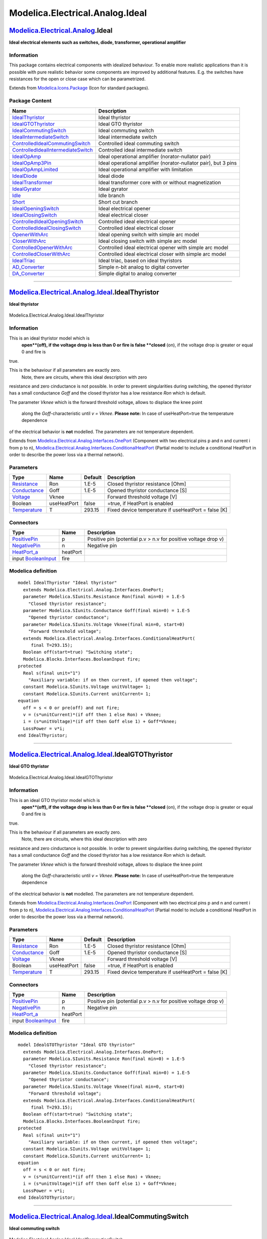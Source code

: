 ================================
Modelica.Electrical.Analog.Ideal
================================

`Modelica.Electrical.Analog <Modelica_Electrical_Analog.html#Modelica.Electrical.Analog>`_.Ideal
------------------------------------------------------------------------------------------------

**Ideal electrical elements such as switches, diode, transformer,
operational amplifier**

Information
~~~~~~~~~~~

::

This package contains electrical components with idealized behaviour. To
enable more realistic applications than it is possible with pure
realistic behavior some components are improved by additional features.
E.g. the switches have resistances for the open or close case which can
be parametrized.

::

Extends from
`Modelica.Icons.Package <Modelica_Icons_Package.html#Modelica.Icons.Package>`_
(Icon for standard packages).

Package Content
~~~~~~~~~~~~~~~

+------------------------------------------------------------------------------------------------------------------------------------------------------------------------------------------------------------------------+-------------------------------------------------------------------+
| Name                                                                                                                                                                                                                   | Description                                                       |
+========================================================================================================================================================================================================================+===================================================================+
| |image25| `IdealThyristor <Modelica_Electrical_Analog_Ideal.html#Modelica.Electrical.Analog.Ideal.IdealThyristor>`_                                                                                                    | Ideal thyristor                                                   |
+------------------------------------------------------------------------------------------------------------------------------------------------------------------------------------------------------------------------+-------------------------------------------------------------------+
| |image26| `IdealGTOThyristor <Modelica_Electrical_Analog_Ideal.html#Modelica.Electrical.Analog.Ideal.IdealGTOThyristor>`_                                                                                              | Ideal GTO thyristor                                               |
+------------------------------------------------------------------------------------------------------------------------------------------------------------------------------------------------------------------------+-------------------------------------------------------------------+
| |image27| `IdealCommutingSwitch <Modelica_Electrical_Analog_Ideal.html#Modelica.Electrical.Analog.Ideal.IdealCommutingSwitch>`_                                                                                        | Ideal commuting switch                                            |
+------------------------------------------------------------------------------------------------------------------------------------------------------------------------------------------------------------------------+-------------------------------------------------------------------+
| |image28| `IdealIntermediateSwitch <Modelica_Electrical_Analog_Ideal.html#Modelica.Electrical.Analog.Ideal.IdealIntermediateSwitch>`_                                                                                  | Ideal intermediate switch                                         |
+------------------------------------------------------------------------------------------------------------------------------------------------------------------------------------------------------------------------+-------------------------------------------------------------------+
| |image29| `ControlledIdealCommutingSwitch <Modelica_Electrical_Analog_Ideal.html#Modelica.Electrical.Analog.Ideal.ControlledIdealCommutingSwitch>`_                                                                    | Controlled ideal commuting switch                                 |
+------------------------------------------------------------------------------------------------------------------------------------------------------------------------------------------------------------------------+-------------------------------------------------------------------+
| |image30| `ControlledIdealIntermediateSwitch <Modelica_Electrical_Analog_Ideal.html#Modelica.Electrical.Analog.Ideal.ControlledIdealIntermediateSwitch>`_                                                              | Controlled ideal intermediate switch                              |
+------------------------------------------------------------------------------------------------------------------------------------------------------------------------------------------------------------------------+-------------------------------------------------------------------+
| |image31| `IdealOpAmp <Modelica_Electrical_Analog_Ideal.html#Modelica.Electrical.Analog.Ideal.IdealOpAmp>`_                                                                                                            | Ideal operational amplifier (norator-nullator pair)               |
+------------------------------------------------------------------------------------------------------------------------------------------------------------------------------------------------------------------------+-------------------------------------------------------------------+
| |image32| `IdealOpAmp3Pin <Modelica_Electrical_Analog_Ideal.html#Modelica.Electrical.Analog.Ideal.IdealOpAmp3Pin>`_                                                                                                    | Ideal operational amplifier (norator-nullator pair), but 3 pins   |
+------------------------------------------------------------------------------------------------------------------------------------------------------------------------------------------------------------------------+-------------------------------------------------------------------+
| |image33| `IdealOpAmpLimited <Modelica_Electrical_Analog_Ideal.html#Modelica.Electrical.Analog.Ideal.IdealOpAmpLimited>`_                                                                                              | Ideal operational amplifier with limitation                       |
+------------------------------------------------------------------------------------------------------------------------------------------------------------------------------------------------------------------------+-------------------------------------------------------------------+
| |image34| `IdealDiode <Modelica_Electrical_Analog_Ideal.html#Modelica.Electrical.Analog.Ideal.IdealDiode>`_                                                                                                            | Ideal diode                                                       |
+------------------------------------------------------------------------------------------------------------------------------------------------------------------------------------------------------------------------+-------------------------------------------------------------------+
| |image35| `IdealTransformer <Modelica_Electrical_Analog_Ideal.html#Modelica.Electrical.Analog.Ideal.IdealTransformer>`_                                                                                                | Ideal transformer core with or without magnetization              |
+------------------------------------------------------------------------------------------------------------------------------------------------------------------------------------------------------------------------+-------------------------------------------------------------------+
| |image36| `IdealGyrator <Modelica_Electrical_Analog_Ideal.html#Modelica.Electrical.Analog.Ideal.IdealGyrator>`_                                                                                                        | Ideal gyrator                                                     |
+------------------------------------------------------------------------------------------------------------------------------------------------------------------------------------------------------------------------+-------------------------------------------------------------------+
| |image37| `Idle <Modelica_Electrical_Analog_Ideal.html#Modelica.Electrical.Analog.Ideal.Idle>`_                                                                                                                        | Idle branch                                                       |
+------------------------------------------------------------------------------------------------------------------------------------------------------------------------------------------------------------------------+-------------------------------------------------------------------+
| |image38| `Short <Modelica_Electrical_Analog_Ideal.html#Modelica.Electrical.Analog.Ideal.Short>`_                                                                                                                      | Short cut branch                                                  |
+------------------------------------------------------------------------------------------------------------------------------------------------------------------------------------------------------------------------+-------------------------------------------------------------------+
| |image39| `IdealOpeningSwitch <Modelica_Electrical_Analog_Ideal.html#Modelica.Electrical.Analog.Ideal.IdealOpeningSwitch>`_                                                                                            | Ideal electrical opener                                           |
+------------------------------------------------------------------------------------------------------------------------------------------------------------------------------------------------------------------------+-------------------------------------------------------------------+
| |image40| `IdealClosingSwitch <Modelica_Electrical_Analog_Ideal.html#Modelica.Electrical.Analog.Ideal.IdealClosingSwitch>`_                                                                                            | Ideal electrical closer                                           |
+------------------------------------------------------------------------------------------------------------------------------------------------------------------------------------------------------------------------+-------------------------------------------------------------------+
| |image41| `ControlledIdealOpeningSwitch <Modelica_Electrical_Analog_Ideal.html#Modelica.Electrical.Analog.Ideal.ControlledIdealOpeningSwitch>`_                                                                        | Controlled ideal electrical opener                                |
+------------------------------------------------------------------------------------------------------------------------------------------------------------------------------------------------------------------------+-------------------------------------------------------------------+
| |image42| `ControlledIdealClosingSwitch <Modelica_Electrical_Analog_Ideal.html#Modelica.Electrical.Analog.Ideal.ControlledIdealClosingSwitch>`_                                                                        | Controlled ideal electrical closer                                |
+------------------------------------------------------------------------------------------------------------------------------------------------------------------------------------------------------------------------+-------------------------------------------------------------------+
| |image43| `OpenerWithArc <Modelica_Electrical_Analog_Ideal.html#Modelica.Electrical.Analog.Ideal.OpenerWithArc>`_                                                                                                      | Ideal opening switch with simple arc model                        |
+------------------------------------------------------------------------------------------------------------------------------------------------------------------------------------------------------------------------+-------------------------------------------------------------------+
| |image44| `CloserWithArc <Modelica_Electrical_Analog_Ideal.html#Modelica.Electrical.Analog.Ideal.CloserWithArc>`_                                                                                                      | Ideal closing switch with simple arc model                        |
+------------------------------------------------------------------------------------------------------------------------------------------------------------------------------------------------------------------------+-------------------------------------------------------------------+
| |image45| `ControlledOpenerWithArc <Modelica_Electrical_Analog_Ideal.html#Modelica.Electrical.Analog.Ideal.ControlledOpenerWithArc>`_                                                                                  | Controlled ideal electrical opener with simple arc model          |
+------------------------------------------------------------------------------------------------------------------------------------------------------------------------------------------------------------------------+-------------------------------------------------------------------+
| |image46| `ControlledCloserWithArc <Modelica_Electrical_Analog_Ideal.html#Modelica.Electrical.Analog.Ideal.ControlledCloserWithArc>`_                                                                                  | Controlled ideal electrical closer with simple arc model          |
+------------------------------------------------------------------------------------------------------------------------------------------------------------------------------------------------------------------------+-------------------------------------------------------------------+
| |image47| `IdealTriac <Modelica_Electrical_Analog_Ideal.html#Modelica.Electrical.Analog.Ideal.IdealTriac>`_                                                                                                            | Ideal triac, based on ideal thyristors                            |
+------------------------------------------------------------------------------------------------------------------------------------------------------------------------------------------------------------------------+-------------------------------------------------------------------+
| |image48| `AD\_Converter <Modelica_Electrical_Analog_Ideal.html#Modelica.Electrical.Analog.Ideal.AD_Converter>`_                                                                                                       | Simple n-bit analog to digital converter                          |
+------------------------------------------------------------------------------------------------------------------------------------------------------------------------------------------------------------------------+-------------------------------------------------------------------+
| |image49| `DA\_Converter <Modelica_Electrical_Analog_Ideal.html#Modelica.Electrical.Analog.Ideal.DA_Converter>`_                                                                                                       | Simple digital to analog converter                                |
+------------------------------------------------------------------------------------------------------------------------------------------------------------------------------------------------------------------------+-------------------------------------------------------------------+

--------------

|image50| `Modelica.Electrical.Analog.Ideal <Modelica_Electrical_Analog_Ideal.html#Modelica.Electrical.Analog.Ideal>`_.IdealThyristor
-------------------------------------------------------------------------------------------------------------------------------------

**Ideal thyristor**

.. figure:: Modelica.Electrical.Analog.Ideal.IdealThyristorD.png
   :align: center
   :alt: Modelica.Electrical.Analog.Ideal.IdealThyristor

   Modelica.Electrical.Analog.Ideal.IdealThyristor

Information
~~~~~~~~~~~

::

This is an ideal thyristor model which is
 **open**(off), if the voltage drop is less than 0 or fire is false
 **closed** (on), if the voltage drop is greater or equal 0 and fire is
true.

This is the behaviour if all parameters are exactly zero.
 Note, there are circuits, where this ideal description with zero
resistance and zero cinductance is not possible. In order to prevent
singularities during switching, the opened thyristor has a small
conductance *Goff* and the closed thyristor has a low resistance *Ron*
which is default.

The parameter *Vknee* which is the forward threshold voltage, allows to
displace the knee point
 along the *Goff*-characteristic until *v = Vknee*.
 **Please note:** In case of useHeatPort=true the temperature dependence
of the electrical behavior is **not** modelled. The parameters are not
temperature dependent.

::

Extends from
`Modelica.Electrical.Analog.Interfaces.OnePort <Modelica_Electrical_Analog_Interfaces.html#Modelica.Electrical.Analog.Interfaces.OnePort>`_
(Component with two electrical pins p and n and current i from p to n),
`Modelica.Electrical.Analog.Interfaces.ConditionalHeatPort <Modelica_Electrical_Analog_Interfaces.html#Modelica.Electrical.Analog.Interfaces.ConditionalHeatPort>`_
(Partial model to include a conditional HeatPort in order to describe
the power loss via a thermal network).

Parameters
~~~~~~~~~~

+-----------------------------------------------------------------------+---------------+-----------+-------------------------------------------------------+
| Type                                                                  | Name          | Default   | Description                                           |
+=======================================================================+===============+===========+=======================================================+
| `Resistance <Modelica_SIunits.html#Modelica.SIunits.Resistance>`_     | Ron           | 1.E-5     | Closed thyristor resistance [Ohm]                     |
+-----------------------------------------------------------------------+---------------+-----------+-------------------------------------------------------+
| `Conductance <Modelica_SIunits.html#Modelica.SIunits.Conductance>`_   | Goff          | 1.E-5     | Opened thyristor conductance [S]                      |
+-----------------------------------------------------------------------+---------------+-----------+-------------------------------------------------------+
| `Voltage <Modelica_SIunits.html#Modelica.SIunits.Voltage>`_           | Vknee         |           | Forward threshold voltage [V]                         |
+-----------------------------------------------------------------------+---------------+-----------+-------------------------------------------------------+
| Boolean                                                               | useHeatPort   | false     | =true, if HeatPort is enabled                         |
+-----------------------------------------------------------------------+---------------+-----------+-------------------------------------------------------+
| `Temperature <Modelica_SIunits.html#Modelica.SIunits.Temperature>`_   | T             | 293.15    | Fixed device temperature if useHeatPort = false [K]   |
+-----------------------------------------------------------------------+---------------+-----------+-------------------------------------------------------+

Connectors
~~~~~~~~~~

+----------------------------------------------------------------------------------------------------------------------+------------+------------------------------------------------------------------+
| Type                                                                                                                 | Name       | Description                                                      |
+======================================================================================================================+============+==================================================================+
| `PositivePin <Modelica_Electrical_Analog_Interfaces.html#Modelica.Electrical.Analog.Interfaces.PositivePin>`_        | p          | Positive pin (potential p.v > n.v for positive voltage drop v)   |
+----------------------------------------------------------------------------------------------------------------------+------------+------------------------------------------------------------------+
| `NegativePin <Modelica_Electrical_Analog_Interfaces.html#Modelica.Electrical.Analog.Interfaces.NegativePin>`_        | n          | Negative pin                                                     |
+----------------------------------------------------------------------------------------------------------------------+------------+------------------------------------------------------------------+
| `HeatPort\_a <Modelica_Thermal_HeatTransfer_Interfaces.html#Modelica.Thermal.HeatTransfer.Interfaces.HeatPort_a>`_   | heatPort   |                                                                  |
+----------------------------------------------------------------------------------------------------------------------+------------+------------------------------------------------------------------+
| input `BooleanInput <Modelica_Blocks_Interfaces.html#Modelica.Blocks.Interfaces.BooleanInput>`_                      | fire       |                                                                  |
+----------------------------------------------------------------------------------------------------------------------+------------+------------------------------------------------------------------+

Modelica definition
~~~~~~~~~~~~~~~~~~~

::

    model IdealThyristor "Ideal thyristor"
      extends Modelica.Electrical.Analog.Interfaces.OnePort;
      parameter Modelica.SIunits.Resistance Ron(final min=0) = 1.E-5 
        "Closed thyristor resistance";
      parameter Modelica.SIunits.Conductance Goff(final min=0) = 1.E-5 
        "Opened thyristor conductance";
      parameter Modelica.SIunits.Voltage Vknee(final min=0, start=0) 
        "Forward threshold voltage";
      extends Modelica.Electrical.Analog.Interfaces.ConditionalHeatPort(
         final T=293.15);
      Boolean off(start=true) "Switching state";
      Modelica.Blocks.Interfaces.BooleanInput fire;
    protected 
      Real s(final unit="1") 
        "Auxiliary variable: if on then current, if opened then voltage";
      constant Modelica.SIunits.Voltage unitVoltage= 1;
      constant Modelica.SIunits.Current unitCurrent= 1;
    equation 
      off = s < 0 or pre(off) and not fire;
      v = (s*unitCurrent)*(if off then 1 else Ron) + Vknee;
      i = (s*unitVoltage)*(if off then Goff else 1) + Goff*Vknee;
      LossPower = v*i;
    end IdealThyristor;

--------------

|image51| `Modelica.Electrical.Analog.Ideal <Modelica_Electrical_Analog_Ideal.html#Modelica.Electrical.Analog.Ideal>`_.IdealGTOThyristor
----------------------------------------------------------------------------------------------------------------------------------------

**Ideal GTO thyristor**

.. figure:: Modelica.Electrical.Analog.Ideal.IdealThyristorD.png
   :align: center
   :alt: Modelica.Electrical.Analog.Ideal.IdealGTOThyristor

   Modelica.Electrical.Analog.Ideal.IdealGTOThyristor

Information
~~~~~~~~~~~

::

This is an ideal GTO thyristor model which is
 **open**(off), if the voltage drop is less than 0 or fire is false
 **closed** (on), if the voltage drop is greater or equal 0 and fire is
true.

This is the behaviour if all parameters are exactly zero.
 Note, there are circuits, where this ideal description with zero
resistance and zero cinductance is not possible. In order to prevent
singularities during switching, the opened thyristor has a small
conductance *Goff* and the closed thyristor has a low resistance *Ron*
which is default.

The parameter *Vknee* which is the forward threshold voltage, allows to
displace the knee point
 along the *Goff*-characteristic until *v = Vknee*.
 **Please note:** In case of useHeatPort=true the temperature dependence
of the electrical behavior is **not** modelled. The parameters are not
temperature dependent.

::

Extends from
`Modelica.Electrical.Analog.Interfaces.OnePort <Modelica_Electrical_Analog_Interfaces.html#Modelica.Electrical.Analog.Interfaces.OnePort>`_
(Component with two electrical pins p and n and current i from p to n),
`Modelica.Electrical.Analog.Interfaces.ConditionalHeatPort <Modelica_Electrical_Analog_Interfaces.html#Modelica.Electrical.Analog.Interfaces.ConditionalHeatPort>`_
(Partial model to include a conditional HeatPort in order to describe
the power loss via a thermal network).

Parameters
~~~~~~~~~~

+-----------------------------------------------------------------------+---------------+-----------+-------------------------------------------------------+
| Type                                                                  | Name          | Default   | Description                                           |
+=======================================================================+===============+===========+=======================================================+
| `Resistance <Modelica_SIunits.html#Modelica.SIunits.Resistance>`_     | Ron           | 1.E-5     | Closed thyristor resistance [Ohm]                     |
+-----------------------------------------------------------------------+---------------+-----------+-------------------------------------------------------+
| `Conductance <Modelica_SIunits.html#Modelica.SIunits.Conductance>`_   | Goff          | 1.E-5     | Opened thyristor conductance [S]                      |
+-----------------------------------------------------------------------+---------------+-----------+-------------------------------------------------------+
| `Voltage <Modelica_SIunits.html#Modelica.SIunits.Voltage>`_           | Vknee         |           | Forward threshold voltage [V]                         |
+-----------------------------------------------------------------------+---------------+-----------+-------------------------------------------------------+
| Boolean                                                               | useHeatPort   | false     | =true, if HeatPort is enabled                         |
+-----------------------------------------------------------------------+---------------+-----------+-------------------------------------------------------+
| `Temperature <Modelica_SIunits.html#Modelica.SIunits.Temperature>`_   | T             | 293.15    | Fixed device temperature if useHeatPort = false [K]   |
+-----------------------------------------------------------------------+---------------+-----------+-------------------------------------------------------+

Connectors
~~~~~~~~~~

+----------------------------------------------------------------------------------------------------------------------+------------+------------------------------------------------------------------+
| Type                                                                                                                 | Name       | Description                                                      |
+======================================================================================================================+============+==================================================================+
| `PositivePin <Modelica_Electrical_Analog_Interfaces.html#Modelica.Electrical.Analog.Interfaces.PositivePin>`_        | p          | Positive pin (potential p.v > n.v for positive voltage drop v)   |
+----------------------------------------------------------------------------------------------------------------------+------------+------------------------------------------------------------------+
| `NegativePin <Modelica_Electrical_Analog_Interfaces.html#Modelica.Electrical.Analog.Interfaces.NegativePin>`_        | n          | Negative pin                                                     |
+----------------------------------------------------------------------------------------------------------------------+------------+------------------------------------------------------------------+
| `HeatPort\_a <Modelica_Thermal_HeatTransfer_Interfaces.html#Modelica.Thermal.HeatTransfer.Interfaces.HeatPort_a>`_   | heatPort   |                                                                  |
+----------------------------------------------------------------------------------------------------------------------+------------+------------------------------------------------------------------+
| input `BooleanInput <Modelica_Blocks_Interfaces.html#Modelica.Blocks.Interfaces.BooleanInput>`_                      | fire       |                                                                  |
+----------------------------------------------------------------------------------------------------------------------+------------+------------------------------------------------------------------+

Modelica definition
~~~~~~~~~~~~~~~~~~~

::

    model IdealGTOThyristor "Ideal GTO thyristor"
      extends Modelica.Electrical.Analog.Interfaces.OnePort;
      parameter Modelica.SIunits.Resistance Ron(final min=0) = 1.E-5 
        "Closed thyristor resistance";
      parameter Modelica.SIunits.Conductance Goff(final min=0) = 1.E-5 
        "Opened thyristor conductance";
      parameter Modelica.SIunits.Voltage Vknee(final min=0, start=0) 
        "Forward threshold voltage";
      extends Modelica.Electrical.Analog.Interfaces.ConditionalHeatPort(
         final T=293.15);
      Boolean off(start=true) "Switching state";
      Modelica.Blocks.Interfaces.BooleanInput fire;
    protected 
      Real s(final unit="1") 
        "Auxiliary variable: if on then current, if opened then voltage";
      constant Modelica.SIunits.Voltage unitVoltage= 1;
      constant Modelica.SIunits.Current unitCurrent= 1;
    equation 
      off = s < 0 or not fire;
      v = (s*unitCurrent)*(if off then 1 else Ron) + Vknee;
      i = (s*unitVoltage)*(if off then Goff else 1) + Goff*Vknee;
      LossPower = v*i;
    end IdealGTOThyristor;

--------------

|image52| `Modelica.Electrical.Analog.Ideal <Modelica_Electrical_Analog_Ideal.html#Modelica.Electrical.Analog.Ideal>`_.IdealCommutingSwitch
-------------------------------------------------------------------------------------------------------------------------------------------

**Ideal commuting switch**

.. figure:: Modelica.Electrical.Analog.Ideal.IdealCommutingSwitchD.png
   :align: center
   :alt: Modelica.Electrical.Analog.Ideal.IdealCommutingSwitch

   Modelica.Electrical.Analog.Ideal.IdealCommutingSwitch

Information
~~~~~~~~~~~

::

The commuting switch has a positive pin p and two negative pins n1 and
n2. The switching behaviour is controlled by the inpug signal control.
If control is true, the pin p is connected with the negative pin n2.
Otherwise, the pin p is connected to the negative pin n1.

In order to prevent singularities during switching, the opened switch
has a (very low) conductance Goff and the closed switch has a (very low)
resistance Ron. The limiting case is also allowed, i.e., the resistance
Ron of the closed switch could be exactly zero and the conductance Goff
of the open switch could be also exactly zero. Note, there are circuits,
where a description with zero Ron or zero Goff is not possible.
 **Please note:** In case of useHeatPort=true the temperature dependence
of the electrical behavior is **not** modelled. The parameters are not
temperature dependent.

::

Extends from
`Modelica.Electrical.Analog.Interfaces.ConditionalHeatPort <Modelica_Electrical_Analog_Interfaces.html#Modelica.Electrical.Analog.Interfaces.ConditionalHeatPort>`_
(Partial model to include a conditional HeatPort in order to describe
the power loss via a thermal network).

Parameters
~~~~~~~~~~

+-----------------------------------------------------------------------+---------------+-----------+-------------------------------------------------------+
| Type                                                                  | Name          | Default   | Description                                           |
+=======================================================================+===============+===========+=======================================================+
| `Resistance <Modelica_SIunits.html#Modelica.SIunits.Resistance>`_     | Ron           | 1.E-5     | Closed switch resistance [Ohm]                        |
+-----------------------------------------------------------------------+---------------+-----------+-------------------------------------------------------+
| `Conductance <Modelica_SIunits.html#Modelica.SIunits.Conductance>`_   | Goff          | 1.E-5     | Opened switch conductance [S]                         |
+-----------------------------------------------------------------------+---------------+-----------+-------------------------------------------------------+
| Boolean                                                               | useHeatPort   | false     | =true, if HeatPort is enabled                         |
+-----------------------------------------------------------------------+---------------+-----------+-------------------------------------------------------+
| `Temperature <Modelica_SIunits.html#Modelica.SIunits.Temperature>`_   | T             | 293.15    | Fixed device temperature if useHeatPort = false [K]   |
+-----------------------------------------------------------------------+---------------+-----------+-------------------------------------------------------+

Connectors
~~~~~~~~~~

+----------------------------------------------------------------------------------------------------------------------+------------+-----------------------------------------------------+
| Type                                                                                                                 | Name       | Description                                         |
+======================================================================================================================+============+=====================================================+
| `HeatPort\_a <Modelica_Thermal_HeatTransfer_Interfaces.html#Modelica.Thermal.HeatTransfer.Interfaces.HeatPort_a>`_   | heatPort   |                                                     |
+----------------------------------------------------------------------------------------------------------------------+------------+-----------------------------------------------------+
| `PositivePin <Modelica_Electrical_Analog_Interfaces.html#Modelica.Electrical.Analog.Interfaces.PositivePin>`_        | p          |                                                     |
+----------------------------------------------------------------------------------------------------------------------+------------+-----------------------------------------------------+
| `NegativePin <Modelica_Electrical_Analog_Interfaces.html#Modelica.Electrical.Analog.Interfaces.NegativePin>`_        | n2         |                                                     |
+----------------------------------------------------------------------------------------------------------------------+------------+-----------------------------------------------------+
| `NegativePin <Modelica_Electrical_Analog_Interfaces.html#Modelica.Electrical.Analog.Interfaces.NegativePin>`_        | n1         |                                                     |
+----------------------------------------------------------------------------------------------------------------------+------------+-----------------------------------------------------+
| input `BooleanInput <Modelica_Blocks_Interfaces.html#Modelica.Blocks.Interfaces.BooleanInput>`_                      | control    | true => p--n2 connected, false => p--n1 connected   |
+----------------------------------------------------------------------------------------------------------------------+------------+-----------------------------------------------------+

Modelica definition
~~~~~~~~~~~~~~~~~~~

::

    model IdealCommutingSwitch "Ideal commuting switch"
      parameter SI.Resistance Ron(final min=0) = 1.E-5 "Closed switch resistance";
      parameter SI.Conductance Goff(final min=0) = 1.E-5 
        "Opened switch conductance";
      extends Modelica.Electrical.Analog.Interfaces.ConditionalHeatPort(                    final T=293.15);
      Interfaces.PositivePin p;
      Interfaces.NegativePin n2;
      Interfaces.NegativePin n1;
      Modelica.Blocks.Interfaces.BooleanInput control 
        "true => p--n2 connected, false => p--n1 connected";
    protected 
      Real s1(final unit="1");
      Real s2(final unit="1") "Auxiliary variables";
      constant Modelica.SIunits.Voltage unitVoltage= 1;
      constant Modelica.SIunits.Current unitCurrent= 1;
    equation 
      0 = p.i + n2.i + n1.i;

      p.v - n1.v = (s1*unitCurrent)*(if (control) then 1 else Ron);
      n1.i = -(s1*unitVoltage)*(if (control) then Goff else 1);
      p.v - n2.v = (s2*unitCurrent)*(if (control) then Ron else 1);
      n2.i = -(s2*unitVoltage)*(if (control) then 1 else Goff);
      LossPower = p.i * p.v + n1.i *n1.v + n2.i * n2.v;
    end IdealCommutingSwitch;

--------------

|image53| `Modelica.Electrical.Analog.Ideal <Modelica_Electrical_Analog_Ideal.html#Modelica.Electrical.Analog.Ideal>`_.IdealIntermediateSwitch
----------------------------------------------------------------------------------------------------------------------------------------------

**Ideal intermediate switch**

.. figure:: Modelica.Electrical.Analog.Ideal.IdealIntermediateSwitchD.png
   :align: center
   :alt: Modelica.Electrical.Analog.Ideal.IdealIntermediateSwitch

   Modelica.Electrical.Analog.Ideal.IdealIntermediateSwitch

Information
~~~~~~~~~~~

::

The intermediate switch has four switching contact pins p1, p2, n1, and
n2. The switching behaviour is controlled by the input signal control.
If control is true, the pin p1 is connected to the pin n2, and the pin
p2 is connected to the pin n1. Otherwise,if control is false, the pin p1
is connected to n1, and the pin p2 is connected to n2.

.. figure:: ../Resources/Images/Electrical/Analog/IdealIntermediateSwitch1.png
   :align: center
   :alt: 

In order to prevent singularities during switching, the opened switch
has a (very low) conductance Goff and the closed switch has a (very low)
resistance Ron.

.. figure:: ../Resources/Images/Electrical/Analog/IdealIntermediateSwitch2.png
   :align: center
   :alt: 

The limiting case is also allowed, i.e., the resistance Ron of the
closed switch could be exactly zero and the conductance Goff of the open
switch could be also exactly zero. Note, there are circuits, where a
description with zero Ron or zero Goff is not possible.

**Please note:** In case of useHeatPort=true the temperature dependence
of the electrical behavior is **not**modelled. The parameters are not
temperature dependent.

::

Extends from
`Modelica.Electrical.Analog.Interfaces.ConditionalHeatPort <Modelica_Electrical_Analog_Interfaces.html#Modelica.Electrical.Analog.Interfaces.ConditionalHeatPort>`_
(Partial model to include a conditional HeatPort in order to describe
the power loss via a thermal network).

Parameters
~~~~~~~~~~

+-----------------------------------------------------------------------+---------------+-----------+-------------------------------------------------------+
| Type                                                                  | Name          | Default   | Description                                           |
+=======================================================================+===============+===========+=======================================================+
| `Resistance <Modelica_SIunits.html#Modelica.SIunits.Resistance>`_     | Ron           | 1.E-5     | Closed switch resistance [Ohm]                        |
+-----------------------------------------------------------------------+---------------+-----------+-------------------------------------------------------+
| `Conductance <Modelica_SIunits.html#Modelica.SIunits.Conductance>`_   | Goff          | 1.E-5     | Opened switch conductance [S]                         |
+-----------------------------------------------------------------------+---------------+-----------+-------------------------------------------------------+
| Boolean                                                               | useHeatPort   | false     | =true, if HeatPort is enabled                         |
+-----------------------------------------------------------------------+---------------+-----------+-------------------------------------------------------+
| `Temperature <Modelica_SIunits.html#Modelica.SIunits.Temperature>`_   | T             | 293.15    | Fixed device temperature if useHeatPort = false [K]   |
+-----------------------------------------------------------------------+---------------+-----------+-------------------------------------------------------+

Connectors
~~~~~~~~~~

+----------------------------------------------------------------------------------------------------------------------+------------+------------------------------------------------------------------------+
| Type                                                                                                                 | Name       | Description                                                            |
+======================================================================================================================+============+========================================================================+
| `HeatPort\_a <Modelica_Thermal_HeatTransfer_Interfaces.html#Modelica.Thermal.HeatTransfer.Interfaces.HeatPort_a>`_   | heatPort   |                                                                        |
+----------------------------------------------------------------------------------------------------------------------+------------+------------------------------------------------------------------------+
| `PositivePin <Modelica_Electrical_Analog_Interfaces.html#Modelica.Electrical.Analog.Interfaces.PositivePin>`_        | p1         |                                                                        |
+----------------------------------------------------------------------------------------------------------------------+------------+------------------------------------------------------------------------+
| `PositivePin <Modelica_Electrical_Analog_Interfaces.html#Modelica.Electrical.Analog.Interfaces.PositivePin>`_        | p2         |                                                                        |
+----------------------------------------------------------------------------------------------------------------------+------------+------------------------------------------------------------------------+
| `NegativePin <Modelica_Electrical_Analog_Interfaces.html#Modelica.Electrical.Analog.Interfaces.NegativePin>`_        | n1         |                                                                        |
+----------------------------------------------------------------------------------------------------------------------+------------+------------------------------------------------------------------------+
| `NegativePin <Modelica_Electrical_Analog_Interfaces.html#Modelica.Electrical.Analog.Interfaces.NegativePin>`_        | n2         |                                                                        |
+----------------------------------------------------------------------------------------------------------------------+------------+------------------------------------------------------------------------+
| input `BooleanInput <Modelica_Blocks_Interfaces.html#Modelica.Blocks.Interfaces.BooleanInput>`_                      | control    | true => p1--n2, p2--n1 connected, otherwise p1--n1, p2--n2 connected   |
+----------------------------------------------------------------------------------------------------------------------+------------+------------------------------------------------------------------------+

Modelica definition
~~~~~~~~~~~~~~~~~~~

::

    model IdealIntermediateSwitch "Ideal intermediate switch"
      parameter SI.Resistance Ron(final min=0) = 1.E-5 "Closed switch resistance";
      parameter SI.Conductance Goff(final min=0) = 1.E-5 
        "Opened switch conductance";
      extends Modelica.Electrical.Analog.Interfaces.ConditionalHeatPort(                    final T=293.15);
      Interfaces.PositivePin p1;
      Interfaces.PositivePin p2;
      Interfaces.NegativePin n1;
      Interfaces.NegativePin n2;
      Modelica.Blocks.Interfaces.BooleanInput control 
        "true => p1--n2, p2--n1 connected, otherwise p1--n1, p2--n2  connected";
    protected 
      Real s1(final unit="1");
      Real s2(final unit="1");
      Real s3(final unit="1");
      Real s4(final unit="1") "Auxiliary variables";
      constant Modelica.SIunits.Voltage unitVoltage= 1;
      constant Modelica.SIunits.Current unitCurrent= 1;
    equation 
      p1.v - n1.v = (s1*unitCurrent)*(if (control) then 1 else Ron);
      p2.v - n2.v = (s2*unitCurrent)*(if (control) then 1 else Ron);
      p1.v - n2.v = (s3*unitCurrent)*(if (control) then Ron else 1);
      p2.v - n1.v = (s4*unitCurrent)*(if (control) then Ron else 1);

      p1.i = if control then s1*unitVoltage*Goff + s3*unitCurrent else s1*unitCurrent + s3*unitVoltage*Goff;
      p2.i = if control then s2*unitVoltage*Goff + s4*unitCurrent else s2*unitCurrent + s4*unitVoltage*Goff;
      n1.i = if control then -s1*unitVoltage*Goff - s4*unitCurrent else -s1*unitCurrent - s4*unitVoltage*Goff;
      n2.i = if control then -s2*unitVoltage*Goff - s3*unitCurrent else -s2*unitCurrent - s3*unitVoltage*Goff;

      LossPower = p1.i * p1.v + p2.i * p2.v + n1.i *n1.v + n2.i * n2.v;
    end IdealIntermediateSwitch;

--------------

|image54| `Modelica.Electrical.Analog.Ideal <Modelica_Electrical_Analog_Ideal.html#Modelica.Electrical.Analog.Ideal>`_.ControlledIdealCommutingSwitch
-----------------------------------------------------------------------------------------------------------------------------------------------------

**Controlled ideal commuting switch**

.. figure:: Modelica.Electrical.Analog.Ideal.ControlledIdealCommutingSwitchD.png
   :align: center
   :alt: Modelica.Electrical.Analog.Ideal.ControlledIdealCommutingSwitch

   Modelica.Electrical.Analog.Ideal.ControlledIdealCommutingSwitch

Information
~~~~~~~~~~~

::

The commuting switch has a positive pin p and two negative pins n1 and
n2. The switching behaviour is controlled by the control pin. If its
voltage exceeds the value of the parameter level, the pin p is connected
with the negative pin n2. Otherwise, the pin p is connected the negative
pin n1.

In order to prevent singularities during switching, the opened switch
has a (very low) conductance Goff and the closed switch has a (very low)
resistance Ron. The limiting case is also allowed, i.e., the resistance
Ron of the closed switch could be exactly zero and the conductance Goff
of the open switch could be also exactly zero. Note, there are circuits,
where a description with zero Ron or zero Goff is not possible.
 **Please note:** In case of useHeatPort=true the temperature dependence
of the electrical behavior is **not** modelled. The parameters are not
temperature dependent.

::

Extends from
`Modelica.Electrical.Analog.Interfaces.ConditionalHeatPort <Modelica_Electrical_Analog_Interfaces.html#Modelica.Electrical.Analog.Interfaces.ConditionalHeatPort>`_
(Partial model to include a conditional HeatPort in order to describe
the power loss via a thermal network).

Parameters
~~~~~~~~~~

+-----------------------------------------------------------------------+---------------+-----------+-------------------------------------------------------+
| Type                                                                  | Name          | Default   | Description                                           |
+=======================================================================+===============+===========+=======================================================+
| `Voltage <Modelica_SIunits.html#Modelica.SIunits.Voltage>`_           | level         | 0.5       | Switch level [V]                                      |
+-----------------------------------------------------------------------+---------------+-----------+-------------------------------------------------------+
| `Resistance <Modelica_SIunits.html#Modelica.SIunits.Resistance>`_     | Ron           | 1.E-5     | Closed switch resistance [Ohm]                        |
+-----------------------------------------------------------------------+---------------+-----------+-------------------------------------------------------+
| `Conductance <Modelica_SIunits.html#Modelica.SIunits.Conductance>`_   | Goff          | 1.E-5     | Opened switch conductance [S]                         |
+-----------------------------------------------------------------------+---------------+-----------+-------------------------------------------------------+
| Boolean                                                               | useHeatPort   | false     | =true, if HeatPort is enabled                         |
+-----------------------------------------------------------------------+---------------+-----------+-------------------------------------------------------+
| `Temperature <Modelica_SIunits.html#Modelica.SIunits.Temperature>`_   | T             | 293.15    | Fixed device temperature if useHeatPort = false [K]   |
+-----------------------------------------------------------------------+---------------+-----------+-------------------------------------------------------+

Connectors
~~~~~~~~~~

+----------------------------------------------------------------------------------------------------------------------+------------+--------------------------------------------------------------------------------+
| Type                                                                                                                 | Name       | Description                                                                    |
+======================================================================================================================+============+================================================================================+
| `HeatPort\_a <Modelica_Thermal_HeatTransfer_Interfaces.html#Modelica.Thermal.HeatTransfer.Interfaces.HeatPort_a>`_   | heatPort   |                                                                                |
+----------------------------------------------------------------------------------------------------------------------+------------+--------------------------------------------------------------------------------+
| `PositivePin <Modelica_Electrical_Analog_Interfaces.html#Modelica.Electrical.Analog.Interfaces.PositivePin>`_        | p          |                                                                                |
+----------------------------------------------------------------------------------------------------------------------+------------+--------------------------------------------------------------------------------+
| `NegativePin <Modelica_Electrical_Analog_Interfaces.html#Modelica.Electrical.Analog.Interfaces.NegativePin>`_        | n2         |                                                                                |
+----------------------------------------------------------------------------------------------------------------------+------------+--------------------------------------------------------------------------------+
| `NegativePin <Modelica_Electrical_Analog_Interfaces.html#Modelica.Electrical.Analog.Interfaces.NegativePin>`_        | n1         |                                                                                |
+----------------------------------------------------------------------------------------------------------------------+------------+--------------------------------------------------------------------------------+
| `Pin <Modelica_Electrical_Analog_Interfaces.html#Modelica.Electrical.Analog.Interfaces.Pin>`_                        | control    | Control pin: if control.v > level p--n2 connected, otherwise p--n1 connected   |
+----------------------------------------------------------------------------------------------------------------------+------------+--------------------------------------------------------------------------------+

Modelica definition
~~~~~~~~~~~~~~~~~~~

::

    model ControlledIdealCommutingSwitch 
      "Controlled ideal commuting switch"
      parameter SI.Voltage level=0.5 "Switch level";
      parameter SI.Resistance Ron(final min=0) = 1.E-5 "Closed switch resistance";
      parameter SI.Conductance Goff(final min=0) = 1.E-5 
        "Opened switch conductance";
      extends Modelica.Electrical.Analog.Interfaces.ConditionalHeatPort(                    final T=293.15);
      Interfaces.PositivePin p;
      Interfaces.NegativePin n2;
      Interfaces.NegativePin n1;
      Interfaces.Pin control 
        "Control pin: if control.v > level p--n2 connected, otherwise p--n1 connected";
    protected 
      Real s1(final unit="1");
      Real s2(final unit="1") "Auxiliary variables";
      constant Modelica.SIunits.Voltage unitVoltage= 1;
      constant Modelica.SIunits.Current unitCurrent= 1;
    equation 
      control.i = 0;
      0 = p.i + n2.i + n1.i;

      p.v - n1.v = (s1*unitCurrent)*(if (control.v > level) then 1 else Ron);
      n1.i = -(s1*unitVoltage)*(if (control.v > level) then Goff else 1);
      p.v - n2.v = (s2*unitCurrent)*(if (control.v > level) then Ron else 1);
      n2.i = -(s2*unitVoltage)*(if (control.v > level) then 1 else Goff);
      LossPower = p.i * p.v + n1.i *n1.v + n2.i * n2.v;
    end ControlledIdealCommutingSwitch;

--------------

|image55| `Modelica.Electrical.Analog.Ideal <Modelica_Electrical_Analog_Ideal.html#Modelica.Electrical.Analog.Ideal>`_.ControlledIdealIntermediateSwitch
--------------------------------------------------------------------------------------------------------------------------------------------------------

**Controlled ideal intermediate switch**

.. figure:: Modelica.Electrical.Analog.Ideal.ControlledIdealIntermediateSwitchD.png
   :align: center
   :alt: Modelica.Electrical.Analog.Ideal.ControlledIdealIntermediateSwitch

   Modelica.Electrical.Analog.Ideal.ControlledIdealIntermediateSwitch

Information
~~~~~~~~~~~

::

The intermediate switch has four switching contact pins p1, p2, n1, and
n2. The switching behaviour is controlled by the control pin. If its
voltage exceeds the value of the parameter level, the pin p1 is
connected to pin n2, and the pin p2 is connected to the pin n1.
Otherwise, the pin p1 is connected to the pin n1, and the pin p2 is
connected to the pin n2.
 |image56|
In order to prevent singularities during switching, the opened switch
has a (very low) conductance Goff and the closed switch has a (very low)
resistance Ron.
 |image57|
The limiting case is also allowed, i.e., the resistance Ron of the
closed switch could be exactly zero and the conductance Goff of the open
switch could be also exactly zero. Note, there are circuits, where a
description with zero Ron or zero Goff is not possible.

**Please note:** In case of useHeatPort=true the temperature dependence
of the electrical behavior is **not**modelled. The parameters are not
temperature dependent.

::

Extends from
`Modelica.Electrical.Analog.Interfaces.ConditionalHeatPort <Modelica_Electrical_Analog_Interfaces.html#Modelica.Electrical.Analog.Interfaces.ConditionalHeatPort>`_
(Partial model to include a conditional HeatPort in order to describe
the power loss via a thermal network).

Parameters
~~~~~~~~~~

+-----------------------------------------------------------------------+---------------+-----------+-------------------------------------------------------+
| Type                                                                  | Name          | Default   | Description                                           |
+=======================================================================+===============+===========+=======================================================+
| `Voltage <Modelica_SIunits.html#Modelica.SIunits.Voltage>`_           | level         | 0.5       | Switch level [V]                                      |
+-----------------------------------------------------------------------+---------------+-----------+-------------------------------------------------------+
| `Resistance <Modelica_SIunits.html#Modelica.SIunits.Resistance>`_     | Ron           | 1.E-5     | Closed switch resistance [Ohm]                        |
+-----------------------------------------------------------------------+---------------+-----------+-------------------------------------------------------+
| `Conductance <Modelica_SIunits.html#Modelica.SIunits.Conductance>`_   | Goff          | 1.E-5     | Opened switch conductance [S]                         |
+-----------------------------------------------------------------------+---------------+-----------+-------------------------------------------------------+
| Boolean                                                               | useHeatPort   | false     | =true, if HeatPort is enabled                         |
+-----------------------------------------------------------------------+---------------+-----------+-------------------------------------------------------+
| `Temperature <Modelica_SIunits.html#Modelica.SIunits.Temperature>`_   | T             | 293.15    | Fixed device temperature if useHeatPort = false [K]   |
+-----------------------------------------------------------------------+---------------+-----------+-------------------------------------------------------+

Connectors
~~~~~~~~~~

+----------------------------------------------------------------------------------------------------------------------+------------+--------------------------------------------------------------------------------------------------+
| Type                                                                                                                 | Name       | Description                                                                                      |
+======================================================================================================================+============+==================================================================================================+
| `HeatPort\_a <Modelica_Thermal_HeatTransfer_Interfaces.html#Modelica.Thermal.HeatTransfer.Interfaces.HeatPort_a>`_   | heatPort   |                                                                                                  |
+----------------------------------------------------------------------------------------------------------------------+------------+--------------------------------------------------------------------------------------------------+
| `PositivePin <Modelica_Electrical_Analog_Interfaces.html#Modelica.Electrical.Analog.Interfaces.PositivePin>`_        | p1         |                                                                                                  |
+----------------------------------------------------------------------------------------------------------------------+------------+--------------------------------------------------------------------------------------------------+
| `PositivePin <Modelica_Electrical_Analog_Interfaces.html#Modelica.Electrical.Analog.Interfaces.PositivePin>`_        | p2         |                                                                                                  |
+----------------------------------------------------------------------------------------------------------------------+------------+--------------------------------------------------------------------------------------------------+
| `NegativePin <Modelica_Electrical_Analog_Interfaces.html#Modelica.Electrical.Analog.Interfaces.NegativePin>`_        | n1         |                                                                                                  |
+----------------------------------------------------------------------------------------------------------------------+------------+--------------------------------------------------------------------------------------------------+
| `NegativePin <Modelica_Electrical_Analog_Interfaces.html#Modelica.Electrical.Analog.Interfaces.NegativePin>`_        | n2         |                                                                                                  |
+----------------------------------------------------------------------------------------------------------------------+------------+--------------------------------------------------------------------------------------------------+
| `Pin <Modelica_Electrical_Analog_Interfaces.html#Modelica.Electrical.Analog.Interfaces.Pin>`_                        | control    | Control pin: if control.v > level p1--n2, p2--n1 connected, otherwise p1--n1, p2--n2 connected   |
+----------------------------------------------------------------------------------------------------------------------+------------+--------------------------------------------------------------------------------------------------+

Modelica definition
~~~~~~~~~~~~~~~~~~~

::

    model ControlledIdealIntermediateSwitch 
      "Controlled ideal intermediate switch"
      parameter SI.Voltage level=0.5 "Switch level";
      parameter SI.Resistance Ron(final min=0) = 1.E-5 "Closed switch resistance";
      parameter SI.Conductance Goff(final min=0) = 1.E-5 
        "Opened switch conductance";
      extends Modelica.Electrical.Analog.Interfaces.ConditionalHeatPort(                    final T=293.15);
      Interfaces.PositivePin p1;
      Interfaces.PositivePin p2;
      Interfaces.NegativePin n1;
      Interfaces.NegativePin n2;
      Interfaces.Pin control "Control pin: if control.v > level p1--n2, p2--n1 connected,
             otherwise p1--n1, p2--n2  connected";
    protected 
      Real s1(final unit="1");
      Real s2(final unit="1");
      Real s3(final unit="1");
      Real s4(final unit="1") "Auxiliary variables";
      constant Modelica.SIunits.Voltage unitVoltage= 1;
      constant Modelica.SIunits.Current unitCurrent= 1;
    equation 
      control.i = 0;

      p1.v - n1.v = (s1*unitCurrent)*(if (control.v > level) then 1 else Ron);
      p2.v - n2.v = (s2*unitCurrent)*(if (control.v > level) then 1 else Ron);
      p1.v - n2.v = (s3*unitCurrent)*(if (control.v > level) then Ron else 1);
      p2.v - n1.v = (s4*unitCurrent)*(if (control.v > level) then Ron else 1);

      p1.i = if control.v > level then s1*unitVoltage*Goff + s3*unitCurrent else s1*unitCurrent + s3*unitVoltage*Goff;
      p2.i = if control.v > level then s2*unitVoltage*Goff + s4*unitCurrent else s2*unitCurrent + s4*unitVoltage*Goff;
      n1.i = if control.v > level then -s1*unitVoltage*Goff - s4*unitCurrent else -s1*unitCurrent - s4*unitVoltage*Goff;
      n2.i = if control.v > level then -s2*unitVoltage*Goff - s3*unitCurrent else -s2*unitCurrent - s3*unitVoltage*Goff;

      LossPower = p1.i * p1.v + p2.i * p2.v + n1.i *n1.v + n2.i * n2.v;
    end ControlledIdealIntermediateSwitch;

--------------

|image58| `Modelica.Electrical.Analog.Ideal <Modelica_Electrical_Analog_Ideal.html#Modelica.Electrical.Analog.Ideal>`_.IdealOpAmp
---------------------------------------------------------------------------------------------------------------------------------

**Ideal operational amplifier (norator-nullator pair)**

.. figure:: Modelica.Electrical.Analog.Ideal.IdealOpAmpD.png
   :align: center
   :alt: Modelica.Electrical.Analog.Ideal.IdealOpAmp

   Modelica.Electrical.Analog.Ideal.IdealOpAmp

Information
~~~~~~~~~~~

::

The ideal OpAmp is a two-port. The left port is fixed to *v1=0* and
*i1=0* (nullator). At the right port both any voltage *v2* and any
current *i2* are possible (norator).

::

Connectors
~~~~~~~~~~

+-----------------------------------------------------------------------------------------------------------------+--------+----------------------------------+
| Type                                                                                                            | Name   | Description                      |
+=================================================================================================================+========+==================================+
| `PositivePin <Modelica_Electrical_Analog_Interfaces.html#Modelica.Electrical.Analog.Interfaces.PositivePin>`_   | p1     | Positive pin of the left port    |
+-----------------------------------------------------------------------------------------------------------------+--------+----------------------------------+
| `NegativePin <Modelica_Electrical_Analog_Interfaces.html#Modelica.Electrical.Analog.Interfaces.NegativePin>`_   | n1     | Negative pin of the left port    |
+-----------------------------------------------------------------------------------------------------------------+--------+----------------------------------+
| `PositivePin <Modelica_Electrical_Analog_Interfaces.html#Modelica.Electrical.Analog.Interfaces.PositivePin>`_   | p2     | Positive pin of the right port   |
+-----------------------------------------------------------------------------------------------------------------+--------+----------------------------------+
| `NegativePin <Modelica_Electrical_Analog_Interfaces.html#Modelica.Electrical.Analog.Interfaces.NegativePin>`_   | n2     | Negative pin of the right port   |
+-----------------------------------------------------------------------------------------------------------------+--------+----------------------------------+

Modelica definition
~~~~~~~~~~~~~~~~~~~

::

    model IdealOpAmp 
      "Ideal operational amplifier (norator-nullator pair)"
      SI.Voltage v1 "Voltage drop over the left port";
      SI.Voltage v2 "Voltage drop over the right port";
      SI.Current i1 "Current flowing from pos. to neg. pin of the left port";
      SI.Current i2 "Current flowing from pos. to neg. pin of the right port";
      Interfaces.PositivePin p1 "Positive pin of the left port";
      Interfaces.NegativePin n1 "Negative pin of the left port";
      Interfaces.PositivePin p2 "Positive pin of the right port";
      Interfaces.NegativePin n2 "Negative pin of the right port";
    equation 
      v1 = p1.v - n1.v;
      v2 = p2.v - n2.v;
      0 = p1.i + n1.i;
      0 = p2.i + n2.i;
      i1 = p1.i;
      i2 = p2.i;
      v1 = 0;
      i1 = 0;
    end IdealOpAmp;

--------------

|image59| `Modelica.Electrical.Analog.Ideal <Modelica_Electrical_Analog_Ideal.html#Modelica.Electrical.Analog.Ideal>`_.IdealOpAmp3Pin
-------------------------------------------------------------------------------------------------------------------------------------

**Ideal operational amplifier (norator-nullator pair), but 3 pins**

.. figure:: Modelica.Electrical.Analog.Ideal.IdealOpAmp3PinD.png
   :align: center
   :alt: Modelica.Electrical.Analog.Ideal.IdealOpAmp3Pin

   Modelica.Electrical.Analog.Ideal.IdealOpAmp3Pin

Information
~~~~~~~~~~~

::

The ideal OpAmp with three pins is of exactly the same behaviour as the
ideal OpAmp with four pins. Only the negative output pin is left out.
Both the input voltage and current are fixed to zero (nullator). At the
output pin both any voltage *v2* and any current *i2* are possible.

::

Connectors
~~~~~~~~~~

+-----------------------------------------------------------------------------------------------------------------+---------+----------------------------------+
| Type                                                                                                            | Name    | Description                      |
+=================================================================================================================+=========+==================================+
| `PositivePin <Modelica_Electrical_Analog_Interfaces.html#Modelica.Electrical.Analog.Interfaces.PositivePin>`_   | in\_p   | Positive pin of the input port   |
+-----------------------------------------------------------------------------------------------------------------+---------+----------------------------------+
| `NegativePin <Modelica_Electrical_Analog_Interfaces.html#Modelica.Electrical.Analog.Interfaces.NegativePin>`_   | in\_n   | Negative pin of the input port   |
+-----------------------------------------------------------------------------------------------------------------+---------+----------------------------------+
| `PositivePin <Modelica_Electrical_Analog_Interfaces.html#Modelica.Electrical.Analog.Interfaces.PositivePin>`_   | out     | Output pin                       |
+-----------------------------------------------------------------------------------------------------------------+---------+----------------------------------+

Modelica definition
~~~~~~~~~~~~~~~~~~~

::

    model IdealOpAmp3Pin 
      "Ideal operational amplifier (norator-nullator pair), but 3 pins"

      Interfaces.PositivePin in_p "Positive pin of the input port";
      Interfaces.NegativePin in_n "Negative pin of the input port";
      Interfaces.PositivePin out "Output pin";
    equation 
      in_p.v = in_n.v;
      in_p.i = 0;
      in_n.i = 0;
    end IdealOpAmp3Pin;

--------------

|image60| `Modelica.Electrical.Analog.Ideal <Modelica_Electrical_Analog_Ideal.html#Modelica.Electrical.Analog.Ideal>`_.IdealOpAmpLimited
----------------------------------------------------------------------------------------------------------------------------------------

**Ideal operational amplifier with limitation**

.. figure:: Modelica.Electrical.Analog.Ideal.IdealOpAmpLimitedD.png
   :align: center
   :alt: Modelica.Electrical.Analog.Ideal.IdealOpAmpLimited

   Modelica.Electrical.Analog.Ideal.IdealOpAmpLimited

Information
~~~~~~~~~~~

::

The ideal OpAmp with limitation behaves like an ideal OpAmp without
limitation, if the output voltage is within the limits VMin and VMax. In
this case the input voltage vin = in\_p.v - in\_n.v is zero. If the
input voltage vin less than 0, the output voltage is out.v = VMin. If
the input voltage is vin larger than 0, the output voltage is out.v =
VMax.

::

Connectors
~~~~~~~~~~

+-----------------------------------------------------------------------------------------------------------------+---------+--------------------------------------+
| Type                                                                                                            | Name    | Description                          |
+=================================================================================================================+=========+======================================+
| `PositivePin <Modelica_Electrical_Analog_Interfaces.html#Modelica.Electrical.Analog.Interfaces.PositivePin>`_   | in\_p   | Positive pin of the input port       |
+-----------------------------------------------------------------------------------------------------------------+---------+--------------------------------------+
| `NegativePin <Modelica_Electrical_Analog_Interfaces.html#Modelica.Electrical.Analog.Interfaces.NegativePin>`_   | in\_n   | Negative pin of the input port       |
+-----------------------------------------------------------------------------------------------------------------+---------+--------------------------------------+
| `PositivePin <Modelica_Electrical_Analog_Interfaces.html#Modelica.Electrical.Analog.Interfaces.PositivePin>`_   | out     | Output pin                           |
+-----------------------------------------------------------------------------------------------------------------+---------+--------------------------------------+
| `PositivePin <Modelica_Electrical_Analog_Interfaces.html#Modelica.Electrical.Analog.Interfaces.PositivePin>`_   | VMax    | Positive output voltage limitation   |
+-----------------------------------------------------------------------------------------------------------------+---------+--------------------------------------+
| `NegativePin <Modelica_Electrical_Analog_Interfaces.html#Modelica.Electrical.Analog.Interfaces.NegativePin>`_   | VMin    | Negative output voltage limitation   |
+-----------------------------------------------------------------------------------------------------------------+---------+--------------------------------------+

Modelica definition
~~~~~~~~~~~~~~~~~~~

::

    model IdealOpAmpLimited "Ideal operational amplifier with limitation"

      Interfaces.PositivePin in_p "Positive pin of the input port";
      Interfaces.NegativePin in_n "Negative pin of the input port";
      Interfaces.PositivePin out "Output pin";
      Interfaces.PositivePin VMax "Positive output voltage limitation";
      Interfaces.NegativePin VMin "Negative output voltage limitation";
      SI.Voltage vin "input voltage";
    protected 
      Real s(final unit="1") "Auxiliary variable";
      constant Modelica.SIunits.Voltage unitVoltage= 1;

    equation 
      in_p.i = 0;
      in_n.i = 0;
      VMax.i = 0;
      VMin.i = 0;
      vin = in_p.v - in_n.v;
      in_p.v - in_n.v = unitVoltage*smooth(0,(if s < -1 then s + 1 else if s > 1 then s - 1 else 0));
      out.v = smooth(0,if s < -1 then VMin.v else if s > 1 then VMax.v else (VMax.v - VMin.v)*s/2 + (VMax.v + VMin.v)/2);
    end IdealOpAmpLimited;

--------------

|image61| `Modelica.Electrical.Analog.Ideal <Modelica_Electrical_Analog_Ideal.html#Modelica.Electrical.Analog.Ideal>`_.IdealDiode
---------------------------------------------------------------------------------------------------------------------------------

**Ideal diode**

.. figure:: Modelica.Electrical.Analog.Ideal.IdealDiodeD.png
   :align: center
   :alt: Modelica.Electrical.Analog.Ideal.IdealDiode

   Modelica.Electrical.Analog.Ideal.IdealDiode

Information
~~~~~~~~~~~

::

This is an ideal switch which is
 **open**(off), if it is reversed biased (voltage drop less than 0)
 **closed** (on), if it is conducting (current > 0).
 This is the behaviour if all parameters are exactly zero.
 Note, there are circuits, where this ideal description with zero
resistance and zero cinductance is not possible. In order to prevent
singularities during switching, the opened diode has a small conductance
*Gon* and the closed diode has a low resistance *Roff* which is default.

The parameter *Vknee* which is the forward threshold voltage, allows to
displace the knee point
 along the *Gon*-characteristic until *v = Vknee*.
 **Please note:** In case of useHeatPort=true the temperature dependence
of the electrical behavior is **not** modelled.

::

Extends from
`Modelica.Electrical.Analog.Interfaces.OnePort <Modelica_Electrical_Analog_Interfaces.html#Modelica.Electrical.Analog.Interfaces.OnePort>`_
(Component with two electrical pins p and n and current i from p to n),
`Modelica.Electrical.Analog.Interfaces.ConditionalHeatPort <Modelica_Electrical_Analog_Interfaces.html#Modelica.Electrical.Analog.Interfaces.ConditionalHeatPort>`_
(Partial model to include a conditional HeatPort in order to describe
the power loss via a thermal network).

Parameters
~~~~~~~~~~

+-----------------------------------------------------------------------+---------------+-----------+----------------------------------------------------------------------------+
| Type                                                                  | Name          | Default   | Description                                                                |
+=======================================================================+===============+===========+============================================================================+
| `Resistance <Modelica_SIunits.html#Modelica.SIunits.Resistance>`_     | Ron           | 1.E-5     | Forward state-on differential resistance (closed diode resistance) [Ohm]   |
+-----------------------------------------------------------------------+---------------+-----------+----------------------------------------------------------------------------+
| `Conductance <Modelica_SIunits.html#Modelica.SIunits.Conductance>`_   | Goff          | 1.E-5     | Backward state-off conductance (opened diode conductance) [S]              |
+-----------------------------------------------------------------------+---------------+-----------+----------------------------------------------------------------------------+
| `Voltage <Modelica_SIunits.html#Modelica.SIunits.Voltage>`_           | Vknee         |           | Forward threshold voltage [V]                                              |
+-----------------------------------------------------------------------+---------------+-----------+----------------------------------------------------------------------------+
| Boolean                                                               | useHeatPort   | false     | =true, if HeatPort is enabled                                              |
+-----------------------------------------------------------------------+---------------+-----------+----------------------------------------------------------------------------+
| `Temperature <Modelica_SIunits.html#Modelica.SIunits.Temperature>`_   | T             | 293.15    | Fixed device temperature if useHeatPort = false [K]                        |
+-----------------------------------------------------------------------+---------------+-----------+----------------------------------------------------------------------------+

Connectors
~~~~~~~~~~

+----------------------------------------------------------------------------------------------------------------------+------------+------------------------------------------------------------------+
| Type                                                                                                                 | Name       | Description                                                      |
+======================================================================================================================+============+==================================================================+
| `PositivePin <Modelica_Electrical_Analog_Interfaces.html#Modelica.Electrical.Analog.Interfaces.PositivePin>`_        | p          | Positive pin (potential p.v > n.v for positive voltage drop v)   |
+----------------------------------------------------------------------------------------------------------------------+------------+------------------------------------------------------------------+
| `NegativePin <Modelica_Electrical_Analog_Interfaces.html#Modelica.Electrical.Analog.Interfaces.NegativePin>`_        | n          | Negative pin                                                     |
+----------------------------------------------------------------------------------------------------------------------+------------+------------------------------------------------------------------+
| `HeatPort\_a <Modelica_Thermal_HeatTransfer_Interfaces.html#Modelica.Thermal.HeatTransfer.Interfaces.HeatPort_a>`_   | heatPort   |                                                                  |
+----------------------------------------------------------------------------------------------------------------------+------------+------------------------------------------------------------------+

Modelica definition
~~~~~~~~~~~~~~~~~~~

::

    model IdealDiode "Ideal diode"
      extends Modelica.Electrical.Analog.Interfaces.OnePort;
      parameter Modelica.SIunits.Resistance Ron(final min=0) = 1.E-5 
        "Forward state-on differential resistance (closed diode resistance)";
      parameter Modelica.SIunits.Conductance Goff(final min=0) = 1.E-5 
        "Backward state-off conductance (opened diode conductance)";
      parameter Modelica.SIunits.Voltage Vknee(final min=0, start=0) 
        "Forward threshold voltage";
      extends Modelica.Electrical.Analog.Interfaces.ConditionalHeatPort;
      Boolean off(start=true) "Switching state";
    protected 
      Real s(final unit="1") 
        "Auxiliary variable for actual position on the ideal diode characteristic";
      /* s = 0: knee point
         s < 0: below knee point, diode conducting
         s > 0: above knee point, diode locking */
      constant Modelica.SIunits.Voltage unitVoltage= 1;
      constant Modelica.SIunits.Current unitCurrent= 1;
    equation 
      off = s < 0;
      v = (s*unitCurrent)*(if off then 1 else Ron) + Vknee;
      i = (s*unitVoltage)*(if off then Goff else 1) + Goff*Vknee;

      LossPower = v*i;
    end IdealDiode;

--------------

|image62| `Modelica.Electrical.Analog.Ideal <Modelica_Electrical_Analog_Ideal.html#Modelica.Electrical.Analog.Ideal>`_.IdealTransformer
---------------------------------------------------------------------------------------------------------------------------------------

**Ideal transformer core with or without magnetization**

.. figure:: Modelica.Electrical.Analog.Ideal.IdealTransformerD.png
   :align: center
   :alt: Modelica.Electrical.Analog.Ideal.IdealTransformer

   Modelica.Electrical.Analog.Ideal.IdealTransformer

Information
~~~~~~~~~~~

::

The ideal transformer is a two-port circuit element; in case of Boolean
parameter ``considerMagnetization = false`` it is characterized by the
following equations:

::

     i2 = -i1*n;
     v2 =  v1/n;

where ``n`` is a real number called the turns ratio. Due to this
equations, also DC voltages and currents are transformed - which is not
the case for technical transformers.

In case of Boolean parameter ``considerMagnetization = true`` it is
characterized by the following equations:

::

     im1  = i1 + i2/n "Magnetizing current w.r.t. primary side";
     psim1= Lm1*im1   "Magnetic flux w.r.t. primary side";
     v1 = der(psim1)  "Primary voltage";
     v2 = v1/n        "Secondary voltage";

where ``Lm`` denotes the magnetizing inductance. Due to this equations,
the DC offset of secondary voltages and currents decrement according to
the time constant defined by the connected circuit.

Taking primary ``L1sigma`` and secondary ``L2ssigma`` leakage
inductances into account, compared with the `basic
transformer <Modelica_Electrical_Analog_Basic.html#Modelica.Electrical.Analog.Basic.Transformer>`_
the following parameter conversion can be applied (which leads to
identical results):

::

     L1 = L1sigma + M*n "Primary inductance at secondary no-load";
     L2 = L2sigma + M/n "Secondary inductance at primary no-load";
      M  = Lm1/n         "Mutual inductance";

For the backward conversion, one has to decide about the partitioning of
the leakage to primary and secondary side.

::

Extends from
`Modelica.Electrical.Analog.Interfaces.TwoPort <Modelica_Electrical_Analog_Interfaces.html#Modelica.Electrical.Analog.Interfaces.TwoPort>`_
(Component with two electrical ports, including current).

Parameters
~~~~~~~~~~

+---------------------------------------------------------------------+-------------------------+-----------+----------------------------------------------------+
| Type                                                                | Name                    | Default   | Description                                        |
+=====================================================================+=========================+===========+====================================================+
| Real                                                                | n                       |           | Turns ratio primary:secondary voltage              |
+---------------------------------------------------------------------+-------------------------+-----------+----------------------------------------------------+
| Boolean                                                             | considerMagnetization   | false     | Choice of considering magnetization                |
+---------------------------------------------------------------------+-------------------------+-----------+----------------------------------------------------+
| `Inductance <Modelica_SIunits.html#Modelica.SIunits.Inductance>`_   | Lm1                     |           | Magnetization inductance w.r.t. primary side [H]   |
+---------------------------------------------------------------------+-------------------------+-----------+----------------------------------------------------+

Connectors
~~~~~~~~~~

+-----------------------------------------------------------------------------------------------------------------+--------+---------------------------------------------------------------------------------------+
| Type                                                                                                            | Name   | Description                                                                           |
+=================================================================================================================+========+=======================================================================================+
| `PositivePin <Modelica_Electrical_Analog_Interfaces.html#Modelica.Electrical.Analog.Interfaces.PositivePin>`_   | p1     | Positive pin of the left port (potential p1.v > n1.v for positive voltage drop v1)    |
+-----------------------------------------------------------------------------------------------------------------+--------+---------------------------------------------------------------------------------------+
| `NegativePin <Modelica_Electrical_Analog_Interfaces.html#Modelica.Electrical.Analog.Interfaces.NegativePin>`_   | n1     | Negative pin of the left port                                                         |
+-----------------------------------------------------------------------------------------------------------------+--------+---------------------------------------------------------------------------------------+
| `PositivePin <Modelica_Electrical_Analog_Interfaces.html#Modelica.Electrical.Analog.Interfaces.PositivePin>`_   | p2     | Positive pin of the right port (potential p2.v > n2.v for positive voltage drop v2)   |
+-----------------------------------------------------------------------------------------------------------------+--------+---------------------------------------------------------------------------------------+
| `NegativePin <Modelica_Electrical_Analog_Interfaces.html#Modelica.Electrical.Analog.Interfaces.NegativePin>`_   | n2     | Negative pin of the right port                                                        |
+-----------------------------------------------------------------------------------------------------------------+--------+---------------------------------------------------------------------------------------+

Modelica definition
~~~~~~~~~~~~~~~~~~~

::

    model IdealTransformer 
      "Ideal transformer core with or without magnetization"
      extends Modelica.Electrical.Analog.Interfaces.TwoPort;
      parameter Real n(start=1) "Turns ratio primary:secondary voltage";
      parameter Boolean considerMagnetization=false 
        "Choice of considering magnetization";
      parameter Modelica.SIunits.Inductance Lm1(start=1) 
        "Magnetization inductance w.r.t. primary side";
    protected 
      Modelica.SIunits.Current im1 "Magnetization current w.r.t. primary side";
      Modelica.SIunits.MagneticFlux psim1 "Magnetic flux w.r.t. primary side";
    equation 
      im1 = i1 + i2/n;
      if considerMagnetization then
        psim1 = Lm1*im1;
        v1 = der(psim1);
      else
        psim1= 0;
        im1 = 0;
      end if;
      v1 =  n*v2;
    end IdealTransformer;

--------------

|image63| `Modelica.Electrical.Analog.Ideal <Modelica_Electrical_Analog_Ideal.html#Modelica.Electrical.Analog.Ideal>`_.IdealGyrator
-----------------------------------------------------------------------------------------------------------------------------------

**Ideal gyrator**

.. figure:: Modelica.Electrical.Analog.Ideal.IdealGyratorD.png
   :align: center
   :alt: Modelica.Electrical.Analog.Ideal.IdealGyrator

   Modelica.Electrical.Analog.Ideal.IdealGyrator

Information
~~~~~~~~~~~

::

A gyrator is an ideal two-port element defined by the following
equations:
 ``     i1 =  G * v2     i2 = -G * v1``
 where the constant *G* is called the gyration conductance.

::

Extends from
`Interfaces.TwoPort <Modelica_Electrical_Analog_Interfaces.html#Modelica.Electrical.Analog.Interfaces.TwoPort>`_
(Component with two electrical ports, including current).

Parameters
~~~~~~~~~~

+-----------------------------------------------------------------------+--------+-----------+----------------------------+
| Type                                                                  | Name   | Default   | Description                |
+=======================================================================+========+===========+============================+
| `Conductance <Modelica_SIunits.html#Modelica.SIunits.Conductance>`_   | G      |           | Gyration conductance [S]   |
+-----------------------------------------------------------------------+--------+-----------+----------------------------+

Connectors
~~~~~~~~~~

+-----------------------------------------------------------------------------------------------------------------+--------+---------------------------------------------------------------------------------------+
| Type                                                                                                            | Name   | Description                                                                           |
+=================================================================================================================+========+=======================================================================================+
| `PositivePin <Modelica_Electrical_Analog_Interfaces.html#Modelica.Electrical.Analog.Interfaces.PositivePin>`_   | p1     | Positive pin of the left port (potential p1.v > n1.v for positive voltage drop v1)    |
+-----------------------------------------------------------------------------------------------------------------+--------+---------------------------------------------------------------------------------------+
| `NegativePin <Modelica_Electrical_Analog_Interfaces.html#Modelica.Electrical.Analog.Interfaces.NegativePin>`_   | n1     | Negative pin of the left port                                                         |
+-----------------------------------------------------------------------------------------------------------------+--------+---------------------------------------------------------------------------------------+
| `PositivePin <Modelica_Electrical_Analog_Interfaces.html#Modelica.Electrical.Analog.Interfaces.PositivePin>`_   | p2     | Positive pin of the right port (potential p2.v > n2.v for positive voltage drop v2)   |
+-----------------------------------------------------------------------------------------------------------------+--------+---------------------------------------------------------------------------------------+
| `NegativePin <Modelica_Electrical_Analog_Interfaces.html#Modelica.Electrical.Analog.Interfaces.NegativePin>`_   | n2     | Negative pin of the right port                                                        |
+-----------------------------------------------------------------------------------------------------------------+--------+---------------------------------------------------------------------------------------+

Modelica definition
~~~~~~~~~~~~~~~~~~~

::

    model IdealGyrator "Ideal gyrator"
      extends Interfaces.TwoPort;
      parameter SI.Conductance G(start=1) "Gyration conductance";

    equation 
      i1 = G*v2;
      i2 = -G*v1;
    end IdealGyrator;

--------------

|image64| `Modelica.Electrical.Analog.Ideal <Modelica_Electrical_Analog_Ideal.html#Modelica.Electrical.Analog.Ideal>`_.Idle
---------------------------------------------------------------------------------------------------------------------------

**Idle branch**

.. figure:: Modelica.Electrical.Analog.Ideal.IdleD.png
   :align: center
   :alt: Modelica.Electrical.Analog.Ideal.Idle

   Modelica.Electrical.Analog.Ideal.Idle

Information
~~~~~~~~~~~

::

The model Idle is a simple idle running branch. That means between both
pins no current is running. This ideal device is of no influence on the
circuit. Therefore, it can be neglected in each case. For purposes of
completness this component is part of the MSL, as an opposite of the
short cut.

::

Extends from
`Interfaces.OnePort <Modelica_Electrical_Analog_Interfaces.html#Modelica.Electrical.Analog.Interfaces.OnePort>`_
(Component with two electrical pins p and n and current i from p to n).

Connectors
~~~~~~~~~~

+-----------------------------------------------------------------------------------------------------------------+--------+------------------------------------------------------------------+
| Type                                                                                                            | Name   | Description                                                      |
+=================================================================================================================+========+==================================================================+
| `PositivePin <Modelica_Electrical_Analog_Interfaces.html#Modelica.Electrical.Analog.Interfaces.PositivePin>`_   | p      | Positive pin (potential p.v > n.v for positive voltage drop v)   |
+-----------------------------------------------------------------------------------------------------------------+--------+------------------------------------------------------------------+
| `NegativePin <Modelica_Electrical_Analog_Interfaces.html#Modelica.Electrical.Analog.Interfaces.NegativePin>`_   | n      | Negative pin                                                     |
+-----------------------------------------------------------------------------------------------------------------+--------+------------------------------------------------------------------+

Modelica definition
~~~~~~~~~~~~~~~~~~~

::

    model Idle "Idle branch"
      extends Interfaces.OnePort;
    equation 
      i = 0;
    end Idle;

--------------

|image65| `Modelica.Electrical.Analog.Ideal <Modelica_Electrical_Analog_Ideal.html#Modelica.Electrical.Analog.Ideal>`_.Short
----------------------------------------------------------------------------------------------------------------------------

**Short cut branch**

.. figure:: Modelica.Electrical.Analog.Ideal.ShortD.png
   :align: center
   :alt: Modelica.Electrical.Analog.Ideal.Short

   Modelica.Electrical.Analog.Ideal.Short

Information
~~~~~~~~~~~

::

The model Short is a simple short cut branch. That means the voltage
drop between both pins is zero. This device could be nelected if both
pins are combined to one node. Besides connecting the nodes of both pins
this device has no further function.

::

Extends from
`Interfaces.OnePort <Modelica_Electrical_Analog_Interfaces.html#Modelica.Electrical.Analog.Interfaces.OnePort>`_
(Component with two electrical pins p and n and current i from p to n).

Connectors
~~~~~~~~~~

+-----------------------------------------------------------------------------------------------------------------+--------+------------------------------------------------------------------+
| Type                                                                                                            | Name   | Description                                                      |
+=================================================================================================================+========+==================================================================+
| `PositivePin <Modelica_Electrical_Analog_Interfaces.html#Modelica.Electrical.Analog.Interfaces.PositivePin>`_   | p      | Positive pin (potential p.v > n.v for positive voltage drop v)   |
+-----------------------------------------------------------------------------------------------------------------+--------+------------------------------------------------------------------+
| `NegativePin <Modelica_Electrical_Analog_Interfaces.html#Modelica.Electrical.Analog.Interfaces.NegativePin>`_   | n      | Negative pin                                                     |
+-----------------------------------------------------------------------------------------------------------------+--------+------------------------------------------------------------------+

Modelica definition
~~~~~~~~~~~~~~~~~~~

::

    model Short "Short cut branch"
      extends Interfaces.OnePort;
    equation 
      v = 0;
    end Short;

--------------

|image66| `Modelica.Electrical.Analog.Ideal <Modelica_Electrical_Analog_Ideal.html#Modelica.Electrical.Analog.Ideal>`_.IdealOpeningSwitch
-----------------------------------------------------------------------------------------------------------------------------------------

**Ideal electrical opener**

.. figure:: Modelica.Electrical.Analog.Ideal.IdealOpeningSwitchD.png
   :align: center
   :alt: Modelica.Electrical.Analog.Ideal.IdealOpeningSwitch

   Modelica.Electrical.Analog.Ideal.IdealOpeningSwitch

Information
~~~~~~~~~~~

::

The ideal opening switch has a positive pin p and a negative pin n. The
switching behaviour is controlled by the input signal control. If
control is true, pin p is not connected with negative pin n. Otherwise,
pin p is connected with negative pin n.
 In order to prevent singularities during switching, the opened switch
has a (very low) conductance Goff and the closed switch has a (very low)
resistance Ron. The limiting case is also allowed, i.e., the resistance
Ron of the closed switch could be exactly zero and the conductance Goff
of the open switch could be also exactly zero. Note, there are circuits,
where a description with zero Ron or zero Goff is not possible.
 **Please note:** In case of useHeatPort=true the temperature dependence
of the electrical behavior is **not** modelled. The parameters are not
temperature dependent.

::

Extends from
`Modelica.Electrical.Analog.Interfaces.OnePort <Modelica_Electrical_Analog_Interfaces.html#Modelica.Electrical.Analog.Interfaces.OnePort>`_
(Component with two electrical pins p and n and current i from p to n),
`Modelica.Electrical.Analog.Interfaces.ConditionalHeatPort <Modelica_Electrical_Analog_Interfaces.html#Modelica.Electrical.Analog.Interfaces.ConditionalHeatPort>`_
(Partial model to include a conditional HeatPort in order to describe
the power loss via a thermal network).

Parameters
~~~~~~~~~~

+-----------------------------------------------------------------------+---------------+-----------+-------------------------------------------------------+
| Type                                                                  | Name          | Default   | Description                                           |
+=======================================================================+===============+===========+=======================================================+
| `Resistance <Modelica_SIunits.html#Modelica.SIunits.Resistance>`_     | Ron           | 1.E-5     | Closed switch resistance [Ohm]                        |
+-----------------------------------------------------------------------+---------------+-----------+-------------------------------------------------------+
| `Conductance <Modelica_SIunits.html#Modelica.SIunits.Conductance>`_   | Goff          | 1.E-5     | Opened switch conductance [S]                         |
+-----------------------------------------------------------------------+---------------+-----------+-------------------------------------------------------+
| Boolean                                                               | useHeatPort   | false     | =true, if HeatPort is enabled                         |
+-----------------------------------------------------------------------+---------------+-----------+-------------------------------------------------------+
| `Temperature <Modelica_SIunits.html#Modelica.SIunits.Temperature>`_   | T             | 293.15    | Fixed device temperature if useHeatPort = false [K]   |
+-----------------------------------------------------------------------+---------------+-----------+-------------------------------------------------------+

Connectors
~~~~~~~~~~

+----------------------------------------------------------------------------------------------------------------------+------------+------------------------------------------------------------------+
| Type                                                                                                                 | Name       | Description                                                      |
+======================================================================================================================+============+==================================================================+
| `PositivePin <Modelica_Electrical_Analog_Interfaces.html#Modelica.Electrical.Analog.Interfaces.PositivePin>`_        | p          | Positive pin (potential p.v > n.v for positive voltage drop v)   |
+----------------------------------------------------------------------------------------------------------------------+------------+------------------------------------------------------------------+
| `NegativePin <Modelica_Electrical_Analog_Interfaces.html#Modelica.Electrical.Analog.Interfaces.NegativePin>`_        | n          | Negative pin                                                     |
+----------------------------------------------------------------------------------------------------------------------+------------+------------------------------------------------------------------+
| `HeatPort\_a <Modelica_Thermal_HeatTransfer_Interfaces.html#Modelica.Thermal.HeatTransfer.Interfaces.HeatPort_a>`_   | heatPort   |                                                                  |
+----------------------------------------------------------------------------------------------------------------------+------------+------------------------------------------------------------------+
| input `BooleanInput <Modelica_Blocks_Interfaces.html#Modelica.Blocks.Interfaces.BooleanInput>`_                      | control    | true => switch open, false => p--n connected                     |
+----------------------------------------------------------------------------------------------------------------------+------------+------------------------------------------------------------------+

Modelica definition
~~~~~~~~~~~~~~~~~~~

::

    model IdealOpeningSwitch "Ideal electrical opener"
      extends Modelica.Electrical.Analog.Interfaces.OnePort;
      parameter SI.Resistance Ron(final min=0) = 1.E-5 "Closed switch resistance";
      parameter SI.Conductance Goff(final min=0) = 1.E-5 
        "Opened switch conductance";
      extends Modelica.Electrical.Analog.Interfaces.ConditionalHeatPort(                    final T=293.15);
      Modelica.Blocks.Interfaces.BooleanInput control 
        "true => switch open, false => p--n connected";
    protected 
      Real s(final unit="1") "Auxiliary variable";
      constant Modelica.SIunits.Voltage unitVoltage= 1;
      constant Modelica.SIunits.Current unitCurrent= 1;
    equation 
      v = (s*unitCurrent)*(if control then 1 else Ron);
      i = (s*unitVoltage)*(if control then Goff else 1);

      LossPower = v*i;
    end IdealOpeningSwitch;

--------------

|image67| `Modelica.Electrical.Analog.Ideal <Modelica_Electrical_Analog_Ideal.html#Modelica.Electrical.Analog.Ideal>`_.IdealClosingSwitch
-----------------------------------------------------------------------------------------------------------------------------------------

**Ideal electrical closer**

.. figure:: Modelica.Electrical.Analog.Ideal.IdealClosingSwitchD.png
   :align: center
   :alt: Modelica.Electrical.Analog.Ideal.IdealClosingSwitch

   Modelica.Electrical.Analog.Ideal.IdealClosingSwitch

Information
~~~~~~~~~~~

::

The ideal closing switch has a positive pin p and a negative pin n. The
switching behaviour is controlled by input signal control. If control is
true, pin p is connected with negative pin n. Otherwise, pin p is not
connected with negative pin n.
 In order to prevent singularities during switching, the opened switch
has a (very low) conductance Goff and the closed switch has a (very low)
resistance Ron. The limiting case is also allowed, i.e., the resistance
Ron of the closed switch could be exactly zero and the conductance Goff
of the open switch could be also exactly zero. Note, there are circuits,
where a description with zero Ron or zero Goff is not possible.
 **Please note:** In case of useHeatPort=true the temperature dependence
of the electrical behavior is **not** modelled. The parameters are not
temperature dependent.

::

Extends from
`Modelica.Electrical.Analog.Interfaces.OnePort <Modelica_Electrical_Analog_Interfaces.html#Modelica.Electrical.Analog.Interfaces.OnePort>`_
(Component with two electrical pins p and n and current i from p to n),
`Modelica.Electrical.Analog.Interfaces.ConditionalHeatPort <Modelica_Electrical_Analog_Interfaces.html#Modelica.Electrical.Analog.Interfaces.ConditionalHeatPort>`_
(Partial model to include a conditional HeatPort in order to describe
the power loss via a thermal network).

Parameters
~~~~~~~~~~

+-----------------------------------------------------------------------+---------------+-----------+-------------------------------------------------------+
| Type                                                                  | Name          | Default   | Description                                           |
+=======================================================================+===============+===========+=======================================================+
| `Resistance <Modelica_SIunits.html#Modelica.SIunits.Resistance>`_     | Ron           | 1.E-5     | Closed switch resistance [Ohm]                        |
+-----------------------------------------------------------------------+---------------+-----------+-------------------------------------------------------+
| `Conductance <Modelica_SIunits.html#Modelica.SIunits.Conductance>`_   | Goff          | 1.E-5     | Opened switch conductance [S]                         |
+-----------------------------------------------------------------------+---------------+-----------+-------------------------------------------------------+
| Boolean                                                               | useHeatPort   | false     | =true, if HeatPort is enabled                         |
+-----------------------------------------------------------------------+---------------+-----------+-------------------------------------------------------+
| `Temperature <Modelica_SIunits.html#Modelica.SIunits.Temperature>`_   | T             | 293.15    | Fixed device temperature if useHeatPort = false [K]   |
+-----------------------------------------------------------------------+---------------+-----------+-------------------------------------------------------+

Connectors
~~~~~~~~~~

+----------------------------------------------------------------------------------------------------------------------+------------+------------------------------------------------------------------+
| Type                                                                                                                 | Name       | Description                                                      |
+======================================================================================================================+============+==================================================================+
| `PositivePin <Modelica_Electrical_Analog_Interfaces.html#Modelica.Electrical.Analog.Interfaces.PositivePin>`_        | p          | Positive pin (potential p.v > n.v for positive voltage drop v)   |
+----------------------------------------------------------------------------------------------------------------------+------------+------------------------------------------------------------------+
| `NegativePin <Modelica_Electrical_Analog_Interfaces.html#Modelica.Electrical.Analog.Interfaces.NegativePin>`_        | n          | Negative pin                                                     |
+----------------------------------------------------------------------------------------------------------------------+------------+------------------------------------------------------------------+
| `HeatPort\_a <Modelica_Thermal_HeatTransfer_Interfaces.html#Modelica.Thermal.HeatTransfer.Interfaces.HeatPort_a>`_   | heatPort   |                                                                  |
+----------------------------------------------------------------------------------------------------------------------+------------+------------------------------------------------------------------+
| input `BooleanInput <Modelica_Blocks_Interfaces.html#Modelica.Blocks.Interfaces.BooleanInput>`_                      | control    | true => p--n connected, false => switch open                     |
+----------------------------------------------------------------------------------------------------------------------+------------+------------------------------------------------------------------+

Modelica definition
~~~~~~~~~~~~~~~~~~~

::

    model IdealClosingSwitch "Ideal electrical closer"
      extends Modelica.Electrical.Analog.Interfaces.OnePort;
      parameter SI.Resistance Ron(final min=0) = 1.E-5 "Closed switch resistance";
      parameter SI.Conductance Goff(final min=0) = 1.E-5 
        "Opened switch conductance";
      extends Modelica.Electrical.Analog.Interfaces.ConditionalHeatPort(                    final T=293.15);
      Modelica.Blocks.Interfaces.BooleanInput control 
        "true => p--n connected, false => switch open";
    protected 
      Real s(final unit="1") "Auxiliary variable";
      constant Modelica.SIunits.Voltage unitVoltage= 1;
      constant Modelica.SIunits.Current unitCurrent= 1;
    equation 
      v = (s*unitCurrent)*(if control then Ron else 1);
      i = (s*unitVoltage)*(if control then 1 else Goff);

      LossPower = v*i;
    end IdealClosingSwitch;

--------------

|image68| `Modelica.Electrical.Analog.Ideal <Modelica_Electrical_Analog_Ideal.html#Modelica.Electrical.Analog.Ideal>`_.ControlledIdealOpeningSwitch
---------------------------------------------------------------------------------------------------------------------------------------------------

**Controlled ideal electrical opener**

.. figure:: Modelica.Electrical.Analog.Ideal.ControlledIdealOpeningSwitchD.png
   :align: center
   :alt: Modelica.Electrical.Analog.Ideal.ControlledIdealOpeningSwitch

   Modelica.Electrical.Analog.Ideal.ControlledIdealOpeningSwitch

Information
~~~~~~~~~~~

::

The ideal switch has a positive pin p and a negative pin n. The
switching behaviour is controlled by the control pin. If its voltage
exceeds the voltage of the parameter level, pin p is not connected with
negative pin n. Otherwise, pin p is connected with negative pin n.
 In order to prevent singularities during switching, the opened switch
has a (very low) conductance Goff and the closed switch has a (very low)
resistance Ron. The limiting case is also allowed, i.e., the resistance
Ron of the closed switch could be exactly zero and the conductance Goff
of the open switch could be also exactly zero. Note, there are circuits,
where a description with zero Ron or zero Goff is not possible.
 **Please note:** In case of useHeatPort=true the temperature dependence
of the electrical behavior is **not** modelled. The parameters are not
temperature dependent.

::

Extends from
`Modelica.Electrical.Analog.Interfaces.ConditionalHeatPort <Modelica_Electrical_Analog_Interfaces.html#Modelica.Electrical.Analog.Interfaces.ConditionalHeatPort>`_
(Partial model to include a conditional HeatPort in order to describe
the power loss via a thermal network).

Parameters
~~~~~~~~~~

+-----------------------------------------------------------------------+---------------+-----------+-------------------------------------------------------+
| Type                                                                  | Name          | Default   | Description                                           |
+=======================================================================+===============+===========+=======================================================+
| `Voltage <Modelica_SIunits.html#Modelica.SIunits.Voltage>`_           | level         | 0.5       | Switch level [V]                                      |
+-----------------------------------------------------------------------+---------------+-----------+-------------------------------------------------------+
| `Resistance <Modelica_SIunits.html#Modelica.SIunits.Resistance>`_     | Ron           | 1.E-5     | Closed switch resistance [Ohm]                        |
+-----------------------------------------------------------------------+---------------+-----------+-------------------------------------------------------+
| `Conductance <Modelica_SIunits.html#Modelica.SIunits.Conductance>`_   | Goff          | 1.E-5     | Opened switch conductance [S]                         |
+-----------------------------------------------------------------------+---------------+-----------+-------------------------------------------------------+
| Boolean                                                               | useHeatPort   | false     | =true, if HeatPort is enabled                         |
+-----------------------------------------------------------------------+---------------+-----------+-------------------------------------------------------+
| `Temperature <Modelica_SIunits.html#Modelica.SIunits.Temperature>`_   | T             | 293.15    | Fixed device temperature if useHeatPort = false [K]   |
+-----------------------------------------------------------------------+---------------+-----------+-------------------------------------------------------+

Connectors
~~~~~~~~~~

+----------------------------------------------------------------------------------------------------------------------+------------+------------------------------------------------------------------------+
| Type                                                                                                                 | Name       | Description                                                            |
+======================================================================================================================+============+========================================================================+
| `HeatPort\_a <Modelica_Thermal_HeatTransfer_Interfaces.html#Modelica.Thermal.HeatTransfer.Interfaces.HeatPort_a>`_   | heatPort   |                                                                        |
+----------------------------------------------------------------------------------------------------------------------+------------+------------------------------------------------------------------------+
| `PositivePin <Modelica_Electrical_Analog_Interfaces.html#Modelica.Electrical.Analog.Interfaces.PositivePin>`_        | p          |                                                                        |
+----------------------------------------------------------------------------------------------------------------------+------------+------------------------------------------------------------------------+
| `NegativePin <Modelica_Electrical_Analog_Interfaces.html#Modelica.Electrical.Analog.Interfaces.NegativePin>`_        | n          |                                                                        |
+----------------------------------------------------------------------------------------------------------------------+------------+------------------------------------------------------------------------+
| `Pin <Modelica_Electrical_Analog_Interfaces.html#Modelica.Electrical.Analog.Interfaces.Pin>`_                        | control    | Control pin: control.v > level switch open, otherwise p--n connected   |
+----------------------------------------------------------------------------------------------------------------------+------------+------------------------------------------------------------------------+

Modelica definition
~~~~~~~~~~~~~~~~~~~

::

    model ControlledIdealOpeningSwitch 
      "Controlled ideal electrical opener"

      parameter SI.Voltage level=0.5 "Switch level";
      parameter SI.Resistance Ron(final min=0) = 1.E-5 "Closed switch resistance";
      parameter SI.Conductance Goff(final min=0) = 1.E-5 
        "Opened switch conductance";
      extends Modelica.Electrical.Analog.Interfaces.ConditionalHeatPort(                    final T=293.15);
      Interfaces.PositivePin p;
      Interfaces.NegativePin n;
      Interfaces.Pin control 
        "Control pin: control.v > level switch open, otherwise p--n connected";
    protected 
      Real s(final unit="1") "Auxiliary variable";
      constant Modelica.SIunits.Voltage unitVoltage= 1;
      constant Modelica.SIunits.Current unitCurrent= 1;
    equation 
      control.i = 0;
      0 = p.i + n.i;
      p.v - n.v = (s*unitCurrent)*(if (control.v > level) then 1 else Ron);
      p.i = (s*unitVoltage)*(if (control.v > level) then Goff else 1);

      LossPower = (p.v - n.v)*p.i;
    end ControlledIdealOpeningSwitch;

--------------

|image69| `Modelica.Electrical.Analog.Ideal <Modelica_Electrical_Analog_Ideal.html#Modelica.Electrical.Analog.Ideal>`_.ControlledIdealClosingSwitch
---------------------------------------------------------------------------------------------------------------------------------------------------

**Controlled ideal electrical closer**

.. figure:: Modelica.Electrical.Analog.Ideal.ControlledIdealClosingSwitchD.png
   :align: center
   :alt: Modelica.Electrical.Analog.Ideal.ControlledIdealClosingSwitch

   Modelica.Electrical.Analog.Ideal.ControlledIdealClosingSwitch

Information
~~~~~~~~~~~

::

The closing ideal switch has a positive pin p and a negative pin n. The
switching behaviour is controlled by the control pin. If its voltage
exceeds the voltage of the parameter level, pin p is connected with
negative pin n. Otherwise, pin p is not connected with negative pin n.
 In order to prevent singularities during switching, the opened switch
has a (very low) conductance Goff and the closed switch has a (very low)
resistance Ron. The limiting case is also allowed, i.e., the resistance
Ron of the closed switch could be exactly zero and the conductance Goff
of the open switch could be also exactly zero. Note, there are circuits,
where a description with zero Ron or zero Goff is not possible.
 **Please note:** In case of useHeatPort=true the temperature dependence
of the electrical behavior is **not** modelled. The parameters are not
temperature dependent.

::

Extends from
`Modelica.Electrical.Analog.Interfaces.ConditionalHeatPort <Modelica_Electrical_Analog_Interfaces.html#Modelica.Electrical.Analog.Interfaces.ConditionalHeatPort>`_
(Partial model to include a conditional HeatPort in order to describe
the power loss via a thermal network).

Parameters
~~~~~~~~~~

+-----------------------------------------------------------------------+---------------+-----------+-------------------------------------------------------+
| Type                                                                  | Name          | Default   | Description                                           |
+=======================================================================+===============+===========+=======================================================+
| `Voltage <Modelica_SIunits.html#Modelica.SIunits.Voltage>`_           | level         | 0.5       | Switch level [V]                                      |
+-----------------------------------------------------------------------+---------------+-----------+-------------------------------------------------------+
| `Resistance <Modelica_SIunits.html#Modelica.SIunits.Resistance>`_     | Ron           | 1.E-5     | Closed switch resistance [Ohm]                        |
+-----------------------------------------------------------------------+---------------+-----------+-------------------------------------------------------+
| `Conductance <Modelica_SIunits.html#Modelica.SIunits.Conductance>`_   | Goff          | 1.E-5     | Opened switch conductance [S]                         |
+-----------------------------------------------------------------------+---------------+-----------+-------------------------------------------------------+
| Boolean                                                               | useHeatPort   | false     | =true, if HeatPort is enabled                         |
+-----------------------------------------------------------------------+---------------+-----------+-------------------------------------------------------+
| `Temperature <Modelica_SIunits.html#Modelica.SIunits.Temperature>`_   | T             | 293.15    | Fixed device temperature if useHeatPort = false [K]   |
+-----------------------------------------------------------------------+---------------+-----------+-------------------------------------------------------+

Connectors
~~~~~~~~~~

+----------------------------------------------------------------------------------------------------------------------+------------+-----------------------------------------------------------------------+
| Type                                                                                                                 | Name       | Description                                                           |
+======================================================================================================================+============+=======================================================================+
| `HeatPort\_a <Modelica_Thermal_HeatTransfer_Interfaces.html#Modelica.Thermal.HeatTransfer.Interfaces.HeatPort_a>`_   | heatPort   |                                                                       |
+----------------------------------------------------------------------------------------------------------------------+------------+-----------------------------------------------------------------------+
| `PositivePin <Modelica_Electrical_Analog_Interfaces.html#Modelica.Electrical.Analog.Interfaces.PositivePin>`_        | p          |                                                                       |
+----------------------------------------------------------------------------------------------------------------------+------------+-----------------------------------------------------------------------+
| `NegativePin <Modelica_Electrical_Analog_Interfaces.html#Modelica.Electrical.Analog.Interfaces.NegativePin>`_        | n          |                                                                       |
+----------------------------------------------------------------------------------------------------------------------+------------+-----------------------------------------------------------------------+
| `Pin <Modelica_Electrical_Analog_Interfaces.html#Modelica.Electrical.Analog.Interfaces.Pin>`_                        | control    | Control pin: control.v > level switch closed, otherwise switch open   |
+----------------------------------------------------------------------------------------------------------------------+------------+-----------------------------------------------------------------------+

Modelica definition
~~~~~~~~~~~~~~~~~~~

::

    model ControlledIdealClosingSwitch 
      "Controlled ideal electrical closer"

      parameter SI.Voltage level=0.5 "Switch level";
      parameter SI.Resistance Ron(final min=0) = 1.E-5 "Closed switch resistance";
      parameter SI.Conductance Goff(final min=0) = 1.E-5 
        "Opened switch conductance";
      extends Modelica.Electrical.Analog.Interfaces.ConditionalHeatPort(                    final T=293.15);
      Modelica.Electrical.Analog.Interfaces.PositivePin p;
      Modelica.Electrical.Analog.Interfaces.NegativePin n;
      Modelica.Electrical.Analog.Interfaces.Pin control 
        "Control pin: control.v > level switch closed, otherwise switch open";
    protected 
      Real s(final unit="1") "Auxiliary variable";
      constant Modelica.SIunits.Voltage unitVoltage= 1;
      constant Modelica.SIunits.Current unitCurrent= 1;
    equation 
      control.i = 0;
      0 = p.i + n.i;
      p.v - n.v = (s*unitCurrent)*(if (control.v > level) then Ron else 1);
      p.i = (s*unitVoltage)*(if (control.v > level) then 1 else Goff);

      LossPower = (p.v - n.v)*p.i;
    end ControlledIdealClosingSwitch;

--------------

|image70| `Modelica.Electrical.Analog.Ideal <Modelica_Electrical_Analog_Ideal.html#Modelica.Electrical.Analog.Ideal>`_.OpenerWithArc
------------------------------------------------------------------------------------------------------------------------------------

**Ideal opening switch with simple arc model**

.. figure:: Modelica.Electrical.Analog.Ideal.OpenerWithArcD.png
   :align: center
   :alt: Modelica.Electrical.Analog.Ideal.OpenerWithArc

   Modelica.Electrical.Analog.Ideal.OpenerWithArc

Information
~~~~~~~~~~~

::

This model is an extension to the
`IdealOpeningSwitch <Modelica_Electrical_Analog_Ideal.html#Modelica.Electrical.Analog.Ideal.IdealOpeningSwitch>`_.

The basic model interupts the current through the switch in an
infinitesimal time span. If an inductive circuit is connected, the
voltage across the swicth is limited only by numerics. In order to give
a better idea for the voltage across the switch, a simple arc model is
added:

When the Boolean input ``control`` signals to open the switch, a voltage
across the opened switch is impressed. This voltage starts with ``V0``
(simulating the voltage drop of the arc roots), then rising with slope
``dVdt`` (simulating the rising voltage of an extending arc) until a
maximum voltage ``Vmax`` is reached.

::

         | voltage
    Vmax |      +-----
         |     /
         |    /
    V0   |   +
         |   |
         +---+-------- time

This arc voltage tends to lower the current following through the
switch; it depends on the connected circuit, when the arc is quenched.
Once the arc is quenched, i.e., the current flowing through the switch
gets zero, the equation for the off-state is activated ``i=Goff*v``.

When the Boolean input ``control`` signals to close the switch again,
the switch is closed immediately, i.e., the equation for the on-state is
activated ``v=Ron*i``.

Please note: In an AC circuit, at least the arc quenches when the next
natural zero-crossing of the current occurs. In a DC circuit, the arc
will not quench if the arc voltage is not sufficient that a
zero-crossing of the current occurs.
 **Please note:** In case of useHeatPort=true the temperature dependence
of the electrical behavior is **not** modelled. The parameters are not
temperature dependent.

::

Extends from
`Modelica.Electrical.Analog.Interfaces.OnePort <Modelica_Electrical_Analog_Interfaces.html#Modelica.Electrical.Analog.Interfaces.OnePort>`_
(Component with two electrical pins p and n and current i from p to n),
`Modelica.Electrical.Analog.Interfaces.ConditionalHeatPort <Modelica_Electrical_Analog_Interfaces.html#Modelica.Electrical.Analog.Interfaces.ConditionalHeatPort>`_
(Partial model to include a conditional HeatPort in order to describe
the power loss via a thermal network).

Parameters
~~~~~~~~~~

+-------------------------------------------------------------------------+---------------+-----------+-------------------------------------------------------+
| Type                                                                    | Name          | Default   | Description                                           |
+=========================================================================+===============+===========+=======================================================+
| `Resistance <Modelica_SIunits.html#Modelica.SIunits.Resistance>`_       | Ron           | 1E-5      | Closed switch resistance [Ohm]                        |
+-------------------------------------------------------------------------+---------------+-----------+-------------------------------------------------------+
| `Conductance <Modelica_SIunits.html#Modelica.SIunits.Conductance>`_     | Goff          | 1E-5      | Opened switch conductance [S]                         |
+-------------------------------------------------------------------------+---------------+-----------+-------------------------------------------------------+
| `Voltage <Modelica_SIunits.html#Modelica.SIunits.Voltage>`_             | V0            |           | Initial arc voltage [V]                               |
+-------------------------------------------------------------------------+---------------+-----------+-------------------------------------------------------+
| `VoltageSlope <Modelica_SIunits.html#Modelica.SIunits.VoltageSlope>`_   | dVdt          |           | Arc voltage slope [V/s]                               |
+-------------------------------------------------------------------------+---------------+-----------+-------------------------------------------------------+
| `Voltage <Modelica_SIunits.html#Modelica.SIunits.Voltage>`_             | Vmax          |           | Max. arc voltage [V]                                  |
+-------------------------------------------------------------------------+---------------+-----------+-------------------------------------------------------+
| Boolean                                                                 | useHeatPort   | false     | =true, if HeatPort is enabled                         |
+-------------------------------------------------------------------------+---------------+-----------+-------------------------------------------------------+
| `Temperature <Modelica_SIunits.html#Modelica.SIunits.Temperature>`_     | T             | 293.15    | Fixed device temperature if useHeatPort = false [K]   |
+-------------------------------------------------------------------------+---------------+-----------+-------------------------------------------------------+

Connectors
~~~~~~~~~~

+----------------------------------------------------------------------------------------------------------------------+------------+------------------------------------------------------------------+
| Type                                                                                                                 | Name       | Description                                                      |
+======================================================================================================================+============+==================================================================+
| `PositivePin <Modelica_Electrical_Analog_Interfaces.html#Modelica.Electrical.Analog.Interfaces.PositivePin>`_        | p          | Positive pin (potential p.v > n.v for positive voltage drop v)   |
+----------------------------------------------------------------------------------------------------------------------+------------+------------------------------------------------------------------+
| `NegativePin <Modelica_Electrical_Analog_Interfaces.html#Modelica.Electrical.Analog.Interfaces.NegativePin>`_        | n          | Negative pin                                                     |
+----------------------------------------------------------------------------------------------------------------------+------------+------------------------------------------------------------------+
| `HeatPort\_a <Modelica_Thermal_HeatTransfer_Interfaces.html#Modelica.Thermal.HeatTransfer.Interfaces.HeatPort_a>`_   | heatPort   |                                                                  |
+----------------------------------------------------------------------------------------------------------------------+------------+------------------------------------------------------------------+
| input `BooleanInput <Modelica_Blocks_Interfaces.html#Modelica.Blocks.Interfaces.BooleanInput>`_                      | control    | false => p--n connected, true => switch open                     |
+----------------------------------------------------------------------------------------------------------------------+------------+------------------------------------------------------------------+

Modelica definition
~~~~~~~~~~~~~~~~~~~

::

    model OpenerWithArc "Ideal opening switch with simple arc model"
      extends Modelica.Electrical.Analog.Interfaces.OnePort;
      parameter Modelica.SIunits.Resistance Ron= 1E-5 "Closed switch resistance";
      parameter Modelica.SIunits.Conductance Goff=1E-5 "Opened switch conductance";
      parameter Modelica.SIunits.Voltage V0(start=30) "Initial arc voltage";
      parameter Modelica.SIunits.VoltageSlope dVdt(start=10E3) "Arc voltage slope";
      parameter Modelica.SIunits.Voltage Vmax(start=60) "Max. arc voltage";
      extends Modelica.Electrical.Analog.Interfaces.ConditionalHeatPort(                    final T=293.15);
      Modelica.Blocks.Interfaces.BooleanInput control 
        "false => p--n connected, true => switch open";

    protected 
      Boolean off=control;
      Boolean on=not off;
      discrete Modelica.SIunits.Time tSwitch(start=-Modelica.Constants.inf);
      Boolean quenched(start=true);
    equation 
      when edge(off) then
        tSwitch=time;
      end when;
      quenched=off and (abs(i)<=abs(v)*Goff or pre(quenched));
      if on then
        v=Ron*i;
      else
        if quenched then
          i=Goff*v;
        else
          v=min(Vmax, V0 + dVdt*(time - tSwitch))*sign(i);
        end if;
      end if;
     LossPower = v*i;
    end OpenerWithArc;

--------------

|image71| `Modelica.Electrical.Analog.Ideal <Modelica_Electrical_Analog_Ideal.html#Modelica.Electrical.Analog.Ideal>`_.CloserWithArc
------------------------------------------------------------------------------------------------------------------------------------

**Ideal closing switch with simple arc model**

.. figure:: Modelica.Electrical.Analog.Ideal.OpenerWithArcD.png
   :align: center
   :alt: Modelica.Electrical.Analog.Ideal.CloserWithArc

   Modelica.Electrical.Analog.Ideal.CloserWithArc

Information
~~~~~~~~~~~

::

This model is an extension to the
`IdealClosingSwitch <Modelica_Electrical_Analog_Ideal.html#Modelica.Electrical.Analog.Ideal.IdealClosingSwitch>`_.

The basic model interupts the current through the switch in an
infinitesimal time span. If an inductive circuit is connected, the
voltage across the swicth is limited only by numerics. In order to give
a better idea for the voltage across the switch, a simple arc model is
added:

When the Boolean input ``control`` signals to open the switch, a voltage
across the opened switch is impressed. This voltage starts with ``V0``
(simulating the voltage drop of the arc roots), then rising with slope
``dVdt`` (simulating the rising voltage of an extending arc) until a
maximum voltage ``Vmax`` is reached.

::

         | voltage
    Vmax |      +-----
         |     /
         |    /
    V0   |   +
         |   |
         +---+-------- time

This arc voltage tends to lower the current following through the
switch; it depends on the connected circuit, when the arc is quenched.
Once the arc is quenched, i.e., the current flowing through the switch
gets zero, the equation for the off-state is activated ``i=Goff*v``.

When the Boolean input ``control`` signals to close the switch again,
the switch is closed immediately, i.e., the equation for the on-state is
activated ``v=Ron*i``.

Please note: In an AC circuit, at least the arc quenches when the next
natural zero-crossing of the current occurs. In a DC circuit, the arc
will not quench if the arc voltage is not sufficient that a
zero-crossing of the current occurs.
 **Please note:** In case of useHeatPort=true the temperature dependence
of the electrical behavior is **not** modelled. The parameters are not
temperature dependent.

::

Extends from
`Modelica.Electrical.Analog.Interfaces.OnePort <Modelica_Electrical_Analog_Interfaces.html#Modelica.Electrical.Analog.Interfaces.OnePort>`_
(Component with two electrical pins p and n and current i from p to n),
`Modelica.Electrical.Analog.Interfaces.ConditionalHeatPort <Modelica_Electrical_Analog_Interfaces.html#Modelica.Electrical.Analog.Interfaces.ConditionalHeatPort>`_
(Partial model to include a conditional HeatPort in order to describe
the power loss via a thermal network).

Parameters
~~~~~~~~~~

+-------------------------------------------------------------------------+---------------+-----------+-------------------------------------------------------+
| Type                                                                    | Name          | Default   | Description                                           |
+=========================================================================+===============+===========+=======================================================+
| `Resistance <Modelica_SIunits.html#Modelica.SIunits.Resistance>`_       | Ron           | 1E-5      | Closed switch resistance [Ohm]                        |
+-------------------------------------------------------------------------+---------------+-----------+-------------------------------------------------------+
| `Conductance <Modelica_SIunits.html#Modelica.SIunits.Conductance>`_     | Goff          | 1E-5      | Opened switch conductance [S]                         |
+-------------------------------------------------------------------------+---------------+-----------+-------------------------------------------------------+
| `Voltage <Modelica_SIunits.html#Modelica.SIunits.Voltage>`_             | V0            |           | Initial arc voltage [V]                               |
+-------------------------------------------------------------------------+---------------+-----------+-------------------------------------------------------+
| `VoltageSlope <Modelica_SIunits.html#Modelica.SIunits.VoltageSlope>`_   | dVdt          |           | Arc voltage slope [V/s]                               |
+-------------------------------------------------------------------------+---------------+-----------+-------------------------------------------------------+
| `Voltage <Modelica_SIunits.html#Modelica.SIunits.Voltage>`_             | Vmax          |           | Max. arc voltage [V]                                  |
+-------------------------------------------------------------------------+---------------+-----------+-------------------------------------------------------+
| Boolean                                                                 | useHeatPort   | false     | =true, if HeatPort is enabled                         |
+-------------------------------------------------------------------------+---------------+-----------+-------------------------------------------------------+
| `Temperature <Modelica_SIunits.html#Modelica.SIunits.Temperature>`_     | T             | 293.15    | Fixed device temperature if useHeatPort = false [K]   |
+-------------------------------------------------------------------------+---------------+-----------+-------------------------------------------------------+

Connectors
~~~~~~~~~~

+----------------------------------------------------------------------------------------------------------------------+------------+------------------------------------------------------------------+
| Type                                                                                                                 | Name       | Description                                                      |
+======================================================================================================================+============+==================================================================+
| `PositivePin <Modelica_Electrical_Analog_Interfaces.html#Modelica.Electrical.Analog.Interfaces.PositivePin>`_        | p          | Positive pin (potential p.v > n.v for positive voltage drop v)   |
+----------------------------------------------------------------------------------------------------------------------+------------+------------------------------------------------------------------+
| `NegativePin <Modelica_Electrical_Analog_Interfaces.html#Modelica.Electrical.Analog.Interfaces.NegativePin>`_        | n          | Negative pin                                                     |
+----------------------------------------------------------------------------------------------------------------------+------------+------------------------------------------------------------------+
| `HeatPort\_a <Modelica_Thermal_HeatTransfer_Interfaces.html#Modelica.Thermal.HeatTransfer.Interfaces.HeatPort_a>`_   | heatPort   |                                                                  |
+----------------------------------------------------------------------------------------------------------------------+------------+------------------------------------------------------------------+
| input `BooleanInput <Modelica_Blocks_Interfaces.html#Modelica.Blocks.Interfaces.BooleanInput>`_                      | control    | true => p--n connected, false => switch open                     |
+----------------------------------------------------------------------------------------------------------------------+------------+------------------------------------------------------------------+

Modelica definition
~~~~~~~~~~~~~~~~~~~

::

    model CloserWithArc "Ideal closing switch with simple arc model"
      extends Modelica.Electrical.Analog.Interfaces.OnePort;
      parameter Modelica.SIunits.Resistance Ron= 1E-5 "Closed switch resistance";
      parameter Modelica.SIunits.Conductance Goff=1E-5 "Opened switch conductance";
      parameter Modelica.SIunits.Voltage V0(start=30) "Initial arc voltage";
      parameter Modelica.SIunits.VoltageSlope dVdt(start=10E3) "Arc voltage slope";
      parameter Modelica.SIunits.Voltage Vmax(start=60) "Max. arc voltage";
      extends Modelica.Electrical.Analog.Interfaces.ConditionalHeatPort(                    final T=293.15);
      Modelica.Blocks.Interfaces.BooleanInput control 
        "true => p--n connected, false => switch open";

    protected 
      Boolean on=control;
      Boolean off=not on;
      discrete Modelica.SIunits.Time tSwitch(start=-Modelica.Constants.inf);
      Boolean quenched(start=true);
    equation 
      when edge(off) then
        tSwitch=time;
      end when;
      quenched=off and (abs(i)<=abs(v)*Goff or pre(quenched));
      if on then
        v=Ron*i;
      else
        if quenched then
          i=Goff*v;
        else
          v=min(Vmax, V0 + dVdt*(time - tSwitch))*sign(i);
        end if;
      end if;
    LossPower = v*i;
    end CloserWithArc;

--------------

|image72| `Modelica.Electrical.Analog.Ideal <Modelica_Electrical_Analog_Ideal.html#Modelica.Electrical.Analog.Ideal>`_.ControlledOpenerWithArc
----------------------------------------------------------------------------------------------------------------------------------------------

**Controlled ideal electrical opener with simple arc model**

.. figure:: Modelica.Electrical.Analog.Ideal.ControlledOpenerWithArcD.png
   :align: center
   :alt: Modelica.Electrical.Analog.Ideal.ControlledOpenerWithArc

   Modelica.Electrical.Analog.Ideal.ControlledOpenerWithArc

Information
~~~~~~~~~~~

::

This model is an extension to the
`IdealOpeningSwitch <Modelica_Electrical_Analog_Ideal.html#Modelica.Electrical.Analog.Ideal.IdealOpeningSwitch>`_.

The basic model interupts the current through the switch in an
infinitesimal time span. If an inductive circuit is connected, the
voltage across the swicth is limited only by numerics. In order to give
a better idea for the voltage across the switch, a simple arc model is
added:

When the control pin voltage ``control.v`` signals to open the switch, a
voltage across the opened switch is impressed. This voltage starts with
``V0`` (simulating the voltage drop of the arc roots), then rising with
slope ``dVdt`` (simulating the rising voltage of an extending arc) until
a maximum voltage ``Vmax`` is reached.

::

         | voltage
    Vmax |      +-----
         |     /
         |    /
    V0   |   +
         |   |
         +---+-------- time

This arc voltage tends to lower the current following through the
switch; it depends on the connected circuit, when the arc is quenched.
Once the arc is quenched, i.e., the current flowing through the switch
gets zero, the equation for the off-state is activated ``i=Goff*v``.

When the control pin ``control.v`` signals to close the switch again,
the switch is closed immediately, i.e., the equation for the on-state is
activated ``v=Ron*i``.

Please note: In an AC circuit, at least the arc quenches when the next
natural zero-crossing of the current occurs. In a DC circuit, the arc
will not quench if the arc voltage is not sufficient that a
zero-crossing of the current occurs.
 **Please note:** In case of useHeatPort=true the temperature dependence
of the electrical behavior is **not** modelled. The parameters are not
temperature dependent.

::

Extends from
`Modelica.Electrical.Analog.Interfaces.ConditionalHeatPort <Modelica_Electrical_Analog_Interfaces.html#Modelica.Electrical.Analog.Interfaces.ConditionalHeatPort>`_
(Partial model to include a conditional HeatPort in order to describe
the power loss via a thermal network).

Parameters
~~~~~~~~~~

+-------------------------------------------------------------------------+---------------+-----------+-------------------------------------------------------+
| Type                                                                    | Name          | Default   | Description                                           |
+=========================================================================+===============+===========+=======================================================+
| `Voltage <Modelica_SIunits.html#Modelica.SIunits.Voltage>`_             | level         | 0.5       | Switch level [V]                                      |
+-------------------------------------------------------------------------+---------------+-----------+-------------------------------------------------------+
| `Resistance <Modelica_SIunits.html#Modelica.SIunits.Resistance>`_       | Ron           | 1.E-5     | Closed switch resistance [Ohm]                        |
+-------------------------------------------------------------------------+---------------+-----------+-------------------------------------------------------+
| `Conductance <Modelica_SIunits.html#Modelica.SIunits.Conductance>`_     | Goff          | 1.E-5     | Opened switch conductance [S]                         |
+-------------------------------------------------------------------------+---------------+-----------+-------------------------------------------------------+
| `Voltage <Modelica_SIunits.html#Modelica.SIunits.Voltage>`_             | V0            |           | Initial arc voltage [V]                               |
+-------------------------------------------------------------------------+---------------+-----------+-------------------------------------------------------+
| `VoltageSlope <Modelica_SIunits.html#Modelica.SIunits.VoltageSlope>`_   | dVdt          |           | Arc voltage slope [V/s]                               |
+-------------------------------------------------------------------------+---------------+-----------+-------------------------------------------------------+
| `Voltage <Modelica_SIunits.html#Modelica.SIunits.Voltage>`_             | Vmax          |           | Max. arc voltage [V]                                  |
+-------------------------------------------------------------------------+---------------+-----------+-------------------------------------------------------+
| Boolean                                                                 | useHeatPort   | false     | =true, if HeatPort is enabled                         |
+-------------------------------------------------------------------------+---------------+-----------+-------------------------------------------------------+
| `Temperature <Modelica_SIunits.html#Modelica.SIunits.Temperature>`_     | T             | 293.15    | Fixed device temperature if useHeatPort = false [K]   |
+-------------------------------------------------------------------------+---------------+-----------+-------------------------------------------------------+

Connectors
~~~~~~~~~~

+----------------------------------------------------------------------------------------------------------------------+------------+------------------------------------------------------------------------+
| Type                                                                                                                 | Name       | Description                                                            |
+======================================================================================================================+============+========================================================================+
| `HeatPort\_a <Modelica_Thermal_HeatTransfer_Interfaces.html#Modelica.Thermal.HeatTransfer.Interfaces.HeatPort_a>`_   | heatPort   |                                                                        |
+----------------------------------------------------------------------------------------------------------------------+------------+------------------------------------------------------------------------+
| `PositivePin <Modelica_Electrical_Analog_Interfaces.html#Modelica.Electrical.Analog.Interfaces.PositivePin>`_        | p          |                                                                        |
+----------------------------------------------------------------------------------------------------------------------+------------+------------------------------------------------------------------------+
| `NegativePin <Modelica_Electrical_Analog_Interfaces.html#Modelica.Electrical.Analog.Interfaces.NegativePin>`_        | n          |                                                                        |
+----------------------------------------------------------------------------------------------------------------------+------------+------------------------------------------------------------------------+
| `Pin <Modelica_Electrical_Analog_Interfaces.html#Modelica.Electrical.Analog.Interfaces.Pin>`_                        | control    | Control pin: control.v > level switch open, otherwise p--n connected   |
+----------------------------------------------------------------------------------------------------------------------+------------+------------------------------------------------------------------------+

Modelica definition
~~~~~~~~~~~~~~~~~~~

::

    model ControlledOpenerWithArc 
      "Controlled ideal electrical opener with simple arc model"

      parameter Modelica.SIunits.Voltage level=0.5 "Switch level";
      parameter Modelica.SIunits.Resistance Ron(final min=0)=1.E-5 
        "Closed switch resistance";
      parameter Modelica.SIunits.Conductance Goff(final min=0)=1.E-5 
        "Opened switch conductance";
      parameter Modelica.SIunits.Voltage V0(start=30) "Initial arc voltage";
      parameter Modelica.SIunits.VoltageSlope dVdt(start=10E3) "Arc voltage slope";
      parameter Modelica.SIunits.Voltage Vmax(start=60) "Max. arc voltage";
      extends Modelica.Electrical.Analog.Interfaces.ConditionalHeatPort(                    final T=293.15);
      Modelica.Electrical.Analog.Interfaces.PositivePin p;
      Modelica.Electrical.Analog.Interfaces.NegativePin n;
      Modelica.Electrical.Analog.Interfaces.Pin control 
        "Control pin: control.v > level switch open, otherwise p--n connected";
      Modelica.SIunits.Current i;
      Modelica.SIunits.Voltage v;
    protected 
      constant Modelica.SIunits.Voltage unitVoltage= 1;
      constant Modelica.SIunits.Current unitCurrent= 1;
      Boolean off=(control.v > level);
      Boolean on=not off;
      discrete Modelica.SIunits.Time tSwitch(start=-Modelica.Constants.inf);
      Boolean quenched(start=true);
    equation 
      control.i = 0;
      0 = p.i + n.i;
      i = p.i;
      p.v - n.v = v;

      when edge(off) then
        tSwitch=time;
      end when;
      quenched=off and (abs(i)<=abs(v)*Goff or pre(quenched));
      if on then
        v=Ron*i;
      else
        if quenched then
          i=Goff*v;
        else
          v=min(Vmax, V0 + dVdt*(time - tSwitch))*sign(i);
        end if;
      end if;
     LossPower = v*i;
    end ControlledOpenerWithArc;

--------------

|image73| `Modelica.Electrical.Analog.Ideal <Modelica_Electrical_Analog_Ideal.html#Modelica.Electrical.Analog.Ideal>`_.ControlledCloserWithArc
----------------------------------------------------------------------------------------------------------------------------------------------

**Controlled ideal electrical closer with simple arc model**

.. figure:: Modelica.Electrical.Analog.Ideal.ControlledCloserWithArcD.png
   :align: center
   :alt: Modelica.Electrical.Analog.Ideal.ControlledCloserWithArc

   Modelica.Electrical.Analog.Ideal.ControlledCloserWithArc

Information
~~~~~~~~~~~

::

This model is an extension to the
`IdealClosingSwitch <Modelica_Electrical_Analog_Ideal.html#Modelica.Electrical.Analog.Ideal.IdealClosingSwitch>`_.

The basic model interupts the current through the switch in an
infinitesimal time span. If an inductive circuit is connected, the
voltage across the swicth is limited only by numerics. In order to give
a better idea for the voltage across the switch, a simple arc model is
added:

When the control pin voltage ``control.v`` signals to open the switch, a
voltage across the opened switch is impressed. This voltage starts with
``V0`` (simulating the voltage drop of the arc roots), then rising with
slope ``dVdt`` (simulating the rising voltage of an extending arc) until
a maximum voltage ``Vmax`` is reached.

::

         | voltage
    Vmax |      +-----
         |     /
         |    /
    V0   |   +
         |   |
         +---+-------- time

This arc voltage tends to lower the current following through the
switch; it depends on the connected circuit, when the arc is quenched.
Once the arc is quenched, i.e., the current flowing through the switch
gets zero, the equation for the off-state is activated ``i=Goff*v``.

When the control pin ``control.v`` signals to close the switch again,
the switch is closed immediately, i.e., the equation for the on-state is
activated ``v=Ron*i``.

Please note: In an AC circuit, at least the arc quenches when the next
natural zero-crossing of the current occurs. In a DC circuit, the arc
will not quench if the arc voltage is not sufficient that a
zero-crossing of the current occurs.
 **Please note:** In case of useHeatPort=true the temperature dependence
of the electrical behavior is **not** modelled. The parameters are not
temperature dependent.

::

Extends from
`Modelica.Electrical.Analog.Interfaces.ConditionalHeatPort <Modelica_Electrical_Analog_Interfaces.html#Modelica.Electrical.Analog.Interfaces.ConditionalHeatPort>`_
(Partial model to include a conditional HeatPort in order to describe
the power loss via a thermal network).

Parameters
~~~~~~~~~~

+-------------------------------------------------------------------------+---------------+-----------+-------------------------------------------------------+
| Type                                                                    | Name          | Default   | Description                                           |
+=========================================================================+===============+===========+=======================================================+
| `Voltage <Modelica_SIunits.html#Modelica.SIunits.Voltage>`_             | level         | 0.5       | Switch level [V]                                      |
+-------------------------------------------------------------------------+---------------+-----------+-------------------------------------------------------+
| `Resistance <Modelica_SIunits.html#Modelica.SIunits.Resistance>`_       | Ron           | 1.E-5     | Closed switch resistance [Ohm]                        |
+-------------------------------------------------------------------------+---------------+-----------+-------------------------------------------------------+
| `Conductance <Modelica_SIunits.html#Modelica.SIunits.Conductance>`_     | Goff          | 1.E-5     | Opened switch conductance [S]                         |
+-------------------------------------------------------------------------+---------------+-----------+-------------------------------------------------------+
| `Voltage <Modelica_SIunits.html#Modelica.SIunits.Voltage>`_             | V0            |           | Initial arc voltage [V]                               |
+-------------------------------------------------------------------------+---------------+-----------+-------------------------------------------------------+
| `VoltageSlope <Modelica_SIunits.html#Modelica.SIunits.VoltageSlope>`_   | dVdt          |           | Arc voltage slope [V/s]                               |
+-------------------------------------------------------------------------+---------------+-----------+-------------------------------------------------------+
| `Voltage <Modelica_SIunits.html#Modelica.SIunits.Voltage>`_             | Vmax          |           | Max. arc voltage [V]                                  |
+-------------------------------------------------------------------------+---------------+-----------+-------------------------------------------------------+
| Boolean                                                                 | useHeatPort   | false     | =true, if HeatPort is enabled                         |
+-------------------------------------------------------------------------+---------------+-----------+-------------------------------------------------------+
| `Temperature <Modelica_SIunits.html#Modelica.SIunits.Temperature>`_     | T             | 293.15    | Fixed device temperature if useHeatPort = false [K]   |
+-------------------------------------------------------------------------+---------------+-----------+-------------------------------------------------------+

Connectors
~~~~~~~~~~

+----------------------------------------------------------------------------------------------------------------------+------------+-----------------------------------------------------------------------+
| Type                                                                                                                 | Name       | Description                                                           |
+======================================================================================================================+============+=======================================================================+
| `HeatPort\_a <Modelica_Thermal_HeatTransfer_Interfaces.html#Modelica.Thermal.HeatTransfer.Interfaces.HeatPort_a>`_   | heatPort   |                                                                       |
+----------------------------------------------------------------------------------------------------------------------+------------+-----------------------------------------------------------------------+
| `PositivePin <Modelica_Electrical_Analog_Interfaces.html#Modelica.Electrical.Analog.Interfaces.PositivePin>`_        | p          |                                                                       |
+----------------------------------------------------------------------------------------------------------------------+------------+-----------------------------------------------------------------------+
| `NegativePin <Modelica_Electrical_Analog_Interfaces.html#Modelica.Electrical.Analog.Interfaces.NegativePin>`_        | n          |                                                                       |
+----------------------------------------------------------------------------------------------------------------------+------------+-----------------------------------------------------------------------+
| `Pin <Modelica_Electrical_Analog_Interfaces.html#Modelica.Electrical.Analog.Interfaces.Pin>`_                        | control    | Control pin: control.v > level switch closed, otherwise switch open   |
+----------------------------------------------------------------------------------------------------------------------+------------+-----------------------------------------------------------------------+

Modelica definition
~~~~~~~~~~~~~~~~~~~

::

    model ControlledCloserWithArc 
      "Controlled ideal electrical closer with simple arc model"

      parameter Modelica.SIunits.Voltage level=0.5 "Switch level";
      parameter Modelica.SIunits.Resistance Ron(final min=0)=1.E-5 
        "Closed switch resistance";
      parameter Modelica.SIunits.Conductance Goff(final min=0)=1.E-5 
        "Opened switch conductance";
      parameter Modelica.SIunits.Voltage V0(start=30) "Initial arc voltage";
      parameter Modelica.SIunits.VoltageSlope dVdt(start=10E3) "Arc voltage slope";
      parameter Modelica.SIunits.Voltage Vmax(start=60) "Max. arc voltage";
      extends Modelica.Electrical.Analog.Interfaces.ConditionalHeatPort(                    final T=293.15);
      Modelica.Electrical.Analog.Interfaces.PositivePin p;
      Modelica.Electrical.Analog.Interfaces.NegativePin n;
      Modelica.Electrical.Analog.Interfaces.Pin control 
        "Control pin: control.v > level switch closed, otherwise switch open";
      Modelica.SIunits.Current i;
      Modelica.SIunits.Voltage v;
    protected 
      constant Modelica.SIunits.Voltage unitVoltage= 1;
      constant Modelica.SIunits.Current unitCurrent= 1;
      Boolean off=(control.v < level);
      Boolean on=not off;
      discrete Modelica.SIunits.Time tSwitch(start=-Modelica.Constants.inf);
      Boolean quenched(start=true);
    equation 
      control.i = 0;
      0 = p.i + n.i;
      i = p.i;
      p.v - n.v = v;

      when edge(off) then
        tSwitch=time;
      end when;
      quenched=off and (abs(i)<=abs(v)*Goff or pre(quenched));
      if on then
        v=Ron*i;
      else
        if quenched then
          i=Goff*v;
        else
          v=min(Vmax, V0 + dVdt*(time - tSwitch))*sign(i);
        end if;
      end if;
     LossPower = v*i;
    end ControlledCloserWithArc;

--------------

|image74| `Modelica.Electrical.Analog.Ideal <Modelica_Electrical_Analog_Ideal.html#Modelica.Electrical.Analog.Ideal>`_.IdealTriac
---------------------------------------------------------------------------------------------------------------------------------

**Ideal triac, based on ideal thyristors**

.. figure:: Modelica.Electrical.Analog.Ideal.IdealTriacD.png
   :align: center
   :alt: Modelica.Electrical.Analog.Ideal.IdealTriac

   Modelica.Electrical.Analog.Ideal.IdealTriac

Information
~~~~~~~~~~~

::

This is an ideal triac model based on an ideal thyristor model.

Two ideal thyristors (Modelica.Electrical.Analog.Ideal.IdealThyristor)
are contrarily connected in parallel and additionally eliminated
interference with a resistor (Rdis=100) and a capacitor (Cdis=0.005),
which are connected in series.

The electrical component triac (TRIode Alternating Current switch) is,
due to whose complex structure, a multifunctional applicable
construction unit. The application area of this element is the
manipulation of alternating current signals in frequency, voltage and/or
current and also general blocking or filtering. However, compared to a
thyristor the triac is only applied for substantial lesser currents,
what is justified by whose sensitive structure. Generally one is limited
to maximal voltages from 800 volt and currents from 40 ampere. For
comparison maximal voltages of a thyristor are 8.000 volt and currents
5.000 ampere.

Structure and functionality:

Functionality of a triac is in principle the same like functionality of
a thyristor, even connecting through of current starting from a certain
voltage (knee voltage), but only if the current at anode and cathode is
caused by a impulse current in the gate electrode. In case of the triac
this process is also possible with reverse polarity, wherefore it is
possible to control both half-waves of alternating currents. By means of
gate electrodes, which are connected in a triac and why only one gate
electrode is necessary, the point of time can be determined, at which
the triac lets the alternating current signal pass. Thereby it is
possible to affect the phase, at which the alternating current signal is
cut. One speaks also of phase-angle control. Also depending on doping
and specific structure knee voltage and maximal current carrying are
alterable.

Characteristics:

-  high switching times between on-state and off state up to activation
   of the reverse current phase
-  gate electrode are activated with (positive) impulse (called
   thyristor/triac firing), after firing thyristor path holds itself in
   state of low resistance or conductive state up to holding voltage is
   fallen below, it follows change to off state and next thyristor path
   can fire
-  in particular by switching of inductive components triacs generate
   harmonic waves, whose frequency ranges into broadcast sector and
   could there cause transmission disturbances; therefore triacs have to
   eliminate interference by inductors and capacitors

Applications:

-  any stepless exposure (dimmer)
-  engine speed adjustment of electric motors
-  further applications of phase-angle control (power electronics)
-  power packs

As an additional information: this model is based on the
Modelica.Electrical.Analog.Ideal.IdealThyristor.

::

Parameters
~~~~~~~~~~

+-----------------------------------------------------------------------+---------+-----------+---------------------------------------------------------+
| Type                                                                  | Name    | Default   | Description                                             |
+=======================================================================+=========+===========+=========================================================+
| `Resistance <Modelica_SIunits.html#Modelica.SIunits.Resistance>`_     | Ron     | 1.e-5     | Closed triac resistance [Ohm]                           |
+-----------------------------------------------------------------------+---------+-----------+---------------------------------------------------------+
| `Conductance <Modelica_SIunits.html#Modelica.SIunits.Conductance>`_   | Goff    | 1.e-5     | Opened triac conductance [S]                            |
+-----------------------------------------------------------------------+---------+-----------+---------------------------------------------------------+
| `Voltage <Modelica_SIunits.html#Modelica.SIunits.Voltage>`_           | Vknee   | 0.8       | Threshold voltage for positive and negative phase [V]   |
+-----------------------------------------------------------------------+---------+-----------+---------------------------------------------------------+
| `Resistance <Modelica_SIunits.html#Modelica.SIunits.Resistance>`_     | Rdis    | 100       | Resistance of disturbance elimination [Ohm]             |
+-----------------------------------------------------------------------+---------+-----------+---------------------------------------------------------+
| `Capacitance <Modelica_SIunits.html#Modelica.SIunits.Capacitance>`_   | Cdis    | 0.005     | Capacity of disturbance elimination [F]                 |
+-----------------------------------------------------------------------+---------+-----------+---------------------------------------------------------+

Connectors
~~~~~~~~~~

+-----------------------------------------------------------------------------------------------------------------+---------+---------------+
| Type                                                                                                            | Name    | Description   |
+=================================================================================================================+=========+===============+
| input `BooleanInput <Modelica_Blocks_Interfaces.html#Modelica.Blocks.Interfaces.BooleanInput>`_                 | fire1   | Gate          |
+-----------------------------------------------------------------------------------------------------------------+---------+---------------+
| `NegativePin <Modelica_Electrical_Analog_Interfaces.html#Modelica.Electrical.Analog.Interfaces.NegativePin>`_   | n       | Cathode       |
+-----------------------------------------------------------------------------------------------------------------+---------+---------------+
| `PositivePin <Modelica_Electrical_Analog_Interfaces.html#Modelica.Electrical.Analog.Interfaces.PositivePin>`_   | p       | Anode         |
+-----------------------------------------------------------------------------------------------------------------+---------+---------------+

Modelica definition
~~~~~~~~~~~~~~~~~~~

::

    model IdealTriac "Ideal triac, based on ideal thyristors"

      parameter Modelica.SIunits.Resistance Ron(final min=0) = 1.e-5 
        "Closed triac resistance";
      parameter Modelica.SIunits.Conductance Goff(final min=0) = 1.e-5 
        "Opened triac conductance";
      parameter Modelica.SIunits.Voltage Vknee(final min=0, start=0) = 0.8 
        "Threshold voltage for positive and negative phase";

      parameter Modelica.SIunits.Resistance Rdis = 100 
        "Resistance of disturbance elimination";
      parameter Modelica.SIunits.Capacitance Cdis = 0.005 
        "Capacity of disturbance elimination";

      Modelica.Electrical.Analog.Ideal.IdealThyristor idealThyristor(
        Ron=Ron,
        Goff=Goff,
        Vknee=Vknee);
      Modelica.Electrical.Analog.Ideal.IdealThyristor idealThyristor1(
        Ron=Ron,
        Goff=Goff,
        Vknee=Vknee);
      Modelica.Electrical.Analog.Basic.Resistor resistor(R=Rdis);
      Modelica.Electrical.Analog.Basic.Capacitor capacitor(C=Cdis);
      Modelica.Blocks.Interfaces.BooleanInput fire1 "Gate";
      Modelica.Electrical.Analog.Interfaces.NegativePin n "Cathode";
      Modelica.Electrical.Analog.Interfaces.PositivePin p "Anode";
    equation 

      connect(idealThyristor.n, capacitor.n);
      connect(capacitor.n, idealThyristor1.p);
      connect(idealThyristor1.n, resistor.p);
      connect(resistor.p, idealThyristor.p);
      connect(resistor.n, capacitor.p);
      connect(idealThyristor1.fire, fire1);
      connect(idealThyristor.fire, fire1);
      connect(n, idealThyristor.p);
      connect(idealThyristor1.p, p);
    end IdealTriac;

--------------

|image75| `Modelica.Electrical.Analog.Ideal <Modelica_Electrical_Analog_Ideal.html#Modelica.Electrical.Analog.Ideal>`_.AD\_Converter
------------------------------------------------------------------------------------------------------------------------------------

**Simple n-bit analog to digital converter**

.. figure:: Modelica.Electrical.Analog.Ideal.AD_ConverterD.png
   :align: center
   :alt: Modelica.Electrical.Analog.Ideal.AD\_Converter

   Modelica.Electrical.Analog.Ideal.AD\_Converter

Information
~~~~~~~~~~~

::

Simple analog to digital converter with a variable resolution of n bits.
It converts the input voltage ``ppin.v-npin.v`` to an n-vector of type
Logic (9-valued logic according to IEEE 1164 STD\_ULOGIC). The input
resistance between positive and negative pin is determined by ``Rin``.
Further effects (like input capacities) have to be modeled outside the
converter, since this should be a general model.

The input singnal range (VRefLo,VRefHi) is divided into 2^n-1 equally
spaced stages of lenght Vlsb:=(VRefHi-VRefLo)/(2^n-1). The output signal
is the binary code of `` k `` as long as the input voltage takes values
in the k-th stage, namely in the range from `` Vlsb*(k-0.5) `` to
`` m*(k+0.5) ``. This is called mid-tread operation. Additionally the
output can only change its value if the trigger signal `` trig `` of
type Logic changes to '1' (forced or weak).

The output vector is a 'little-endian'. i.e., that the first bit y[1] is
the least significant one (LSB).

This is an abstract model of an ADC. Therefore, it can not cover the
dynamic behaviour of the converter. Hence the output will change
instantaniously when the trigger signal rises.

::

Parameters
~~~~~~~~~~

+---------------------------------------------------------------------+------------+-----------+--------------------------------------------+
| Type                                                                | Name       | Default   | Description                                |
+=====================================================================+============+===========+============================================+
| Integer                                                             | N          |           | Resolution in bits - output signal width   |
+---------------------------------------------------------------------+------------+-----------+--------------------------------------------+
| `Voltage <Modelica_SIunits.html#Modelica.SIunits.Voltage>`_         | VRefHigh   |           | High reference voltage [V]                 |
+---------------------------------------------------------------------+------------+-----------+--------------------------------------------+
| `Voltage <Modelica_SIunits.html#Modelica.SIunits.Voltage>`_         | VRefLow    |           | Low reference voltage [V]                  |
+---------------------------------------------------------------------+------------+-----------+--------------------------------------------+
| `Resistance <Modelica_SIunits.html#Modelica.SIunits.Resistance>`_   | Rin        |           | Input resistance [Ohm]                     |
+---------------------------------------------------------------------+------------+-----------+--------------------------------------------+

Connectors
~~~~~~~~~~

+------------------------------------------------------------------------------------------------------------------------------+--------+-----------------------------------+
| Type                                                                                                                         | Name   | Description                       |
+==============================================================================================================================+========+===================================+
| `PositivePin <Modelica_Electrical_Analog_Interfaces.html#Modelica.Electrical.Analog.Interfaces.PositivePin>`_                | p      | Positive electrical pin (input)   |
+------------------------------------------------------------------------------------------------------------------------------+--------+-----------------------------------+
| `NegativePin <Modelica_Electrical_Analog_Interfaces.html#Modelica.Electrical.Analog.Interfaces.NegativePin>`_                | n      | Negative electrical pin (input)   |
+------------------------------------------------------------------------------------------------------------------------------+--------+-----------------------------------+
| output `DigitalOutput <Modelica_Electrical_Digital_Interfaces.html#Modelica.Electrical.Digital.Interfaces.DigitalOutput>`_   | y[N]   | Digital output                    |
+------------------------------------------------------------------------------------------------------------------------------+--------+-----------------------------------+
| input `DigitalInput <Modelica_Electrical_Digital_Interfaces.html#Modelica.Electrical.Digital.Interfaces.DigitalInput>`_      | trig   | Trigger input                     |
+------------------------------------------------------------------------------------------------------------------------------+--------+-----------------------------------+

Modelica definition
~~~~~~~~~~~~~~~~~~~

::

    model AD_Converter "Simple n-bit analog to digital converter"
      import L = Modelica.Electrical.Digital.Interfaces.Logic;
      Modelica.Electrical.Analog.Interfaces.PositivePin p 
        "Positive electrical pin (input)";
      Modelica.Electrical.Analog.Interfaces.NegativePin n 
        "Negative electrical pin (input)";
      Modelica.Electrical.Digital.Interfaces.DigitalOutput y[N] "Digital output";
        Modelica.Electrical.Digital.Interfaces.DigitalInput trig "Trigger input";
      parameter Integer N(final min=1, start = 8) 
        "Resolution in bits - output signal width";
      parameter Modelica.SIunits.Voltage VRefHigh(start = 10) 
        "High reference voltage";
      parameter Modelica.SIunits.Voltage VRefLow(final max=VRefHigh, start = 0) 
        "Low reference voltage";
      parameter Modelica.SIunits.Resistance Rin(start = 10^6) "Input resistance";
      Integer z;
      Real u;

    initial equation 
     for i in 1:N loop
      y[i]=L.'X';
     end for;

    algorithm 
      when (trig==4 or trig==8) then
        z:=if u>VRefLow then integer((u-VRefLow)/(VRefHigh-VRefLow)*(2^N - 1) + 0.5) else 0;
        for i in 1:N loop
          y[i] :=if mod(z, 2) > 0 then L.'1' else L.'0';
          z:=div(z, 2);
        end for;
      end when;
    equation 
          p.v - n.v = u;
          p.i*Rin = u;
          p.i + n.i = 0;
    end AD_Converter;

--------------

|image76| `Modelica.Electrical.Analog.Ideal <Modelica_Electrical_Analog_Ideal.html#Modelica.Electrical.Analog.Ideal>`_.DA\_Converter
------------------------------------------------------------------------------------------------------------------------------------

**Simple digital to analog converter**

.. figure:: Modelica.Electrical.Analog.Ideal.DA_ConverterD.png
   :align: center
   :alt: Modelica.Electrical.Analog.Ideal.DA\_Converter

   Modelica.Electrical.Analog.Ideal.DA\_Converter

Information
~~~~~~~~~~~

::

Simple digital to analog converter with a variable input signal width of
N bits. The input signal is an N-vector of type Logic (9-valued logic
according to IEEE 1164 STD\_ULOGIC). The output voltage of value ``y``
is generated by an ideal voltage source. The output can only change if
the trigger signal ``trig`` of type Logic changes to ';1'; (forced or
weak). In this case, the output voltage is calculated in the following
way:

::

           N
      y = SUM ( x[i]*2^(i-1) )*Vref/(2^N-1),
          i=1

where x[i], i=1,...,N is 1 or 0. and Vref is the reference value.
Therefore, the first bit in the input vector x[1] is the least
significant one (LSB) and x[N] is the most significant bit (MSB).

This is an abstract model of a DAC. Hence, it can not cover the dynamic
behaviour of the converter. Therefore the output will change
instantaniously when the trigger signal rises.

::

Parameters
~~~~~~~~~~

+---------------------------------------------------------------+--------+-----------+-----------------------------------+
| Type                                                          | Name   | Default   | Description                       |
+===============================================================+========+===========+===================================+
| Integer                                                       | N      |           | Resolution - input signal width   |
+---------------------------------------------------------------+--------+-----------+-----------------------------------+
| `Voltage <Modelica_SIunits.html#Modelica.SIunits.Voltage>`_   | Vref   |           | Reference voltage [V]             |
+---------------------------------------------------------------+--------+-----------+-----------------------------------+

Connectors
~~~~~~~~~~

+---------------------------------------------------------------------------------------------------------------------------+--------+------------------------------------+
| Type                                                                                                                      | Name   | Description                        |
+===========================================================================================================================+========+====================================+
| input `DigitalInput <Modelica_Electrical_Digital_Interfaces.html#Modelica.Electrical.Digital.Interfaces.DigitalInput>`_   | trig   | Trigger input                      |
+---------------------------------------------------------------------------------------------------------------------------+--------+------------------------------------+
| input `DigitalInput <Modelica_Electrical_Digital_Interfaces.html#Modelica.Electrical.Digital.Interfaces.DigitalInput>`_   | x[N]   | Digital input                      |
+---------------------------------------------------------------------------------------------------------------------------+--------+------------------------------------+
| `PositivePin <Modelica_Electrical_Analog_Interfaces.html#Modelica.Electrical.Analog.Interfaces.PositivePin>`_             | p      | Positive electrical pin (output)   |
+---------------------------------------------------------------------------------------------------------------------------+--------+------------------------------------+
| `NegativePin <Modelica_Electrical_Analog_Interfaces.html#Modelica.Electrical.Analog.Interfaces.NegativePin>`_             | n      | Negative electrical pin (output)   |
+---------------------------------------------------------------------------------------------------------------------------+--------+------------------------------------+

Modelica definition
~~~~~~~~~~~~~~~~~~~

::

    model DA_Converter "Simple digital to analog converter"
      import L = Modelica.Electrical.Digital.Interfaces.Logic;
      Modelica.Electrical.Digital.Interfaces.DigitalInput trig "Trigger input";
      Modelica.Electrical.Digital.Interfaces.DigitalInput x[N] "Digital input";
      Modelica.Electrical.Analog.Interfaces.PositivePin p 
        "Positive electrical pin (output)";
      Modelica.Electrical.Analog.Interfaces.NegativePin n 
        "Negative electrical pin (output)";

      Modelica.SIunits.Voltage vout;
      Real y(start=0);
      parameter Integer N(final min=1, start = 8) "Resolution - input signal width";
      parameter Modelica.SIunits.Voltage Vref(start = 10) "Reference voltage";

    algorithm 
       when trig==4 or trig==8 then
         y:=0;
         for i in 1:N loop
           y := if ( x[i] == 4 or x[i] == 8) then  y + 2^(i-1) else y;
         end for;
         vout := y*Vref/(2^N - 1);
       end when;

    equation 
      p.v - n.v = vout;
      p.i + n.i = 0;

    end DA_Converter;

--------------

`Automatically generated <http://www.3ds.com/>`_ Fri Nov 12 16:28:09
2010.

.. |Modelica.Electrical.Analog.Ideal.IdealThyristor| image:: Modelica.Electrical.Analog.Ideal.IdealThyristorS.png
.. |Modelica.Electrical.Analog.Ideal.IdealGTOThyristor| image:: Modelica.Electrical.Analog.Ideal.IdealThyristorS.png
.. |Modelica.Electrical.Analog.Ideal.IdealCommutingSwitch| image:: Modelica.Electrical.Analog.Ideal.IdealCommutingSwitchS.png
.. |Modelica.Electrical.Analog.Ideal.IdealIntermediateSwitch| image:: Modelica.Electrical.Analog.Ideal.IdealIntermediateSwitchS.png
.. |Modelica.Electrical.Analog.Ideal.ControlledIdealCommutingSwitch| image:: Modelica.Electrical.Analog.Ideal.ControlledIdealCommutingSwitchS.png
.. |Modelica.Electrical.Analog.Ideal.ControlledIdealIntermediateSwitch| image:: Modelica.Electrical.Analog.Ideal.ControlledIdealIntermediateSwitchS.png
.. |Modelica.Electrical.Analog.Ideal.IdealOpAmp| image:: Modelica.Electrical.Analog.Ideal.IdealOpAmpS.png
.. |Modelica.Electrical.Analog.Ideal.IdealOpAmp3Pin| image:: Modelica.Electrical.Analog.Ideal.IdealOpAmp3PinS.png
.. |Modelica.Electrical.Analog.Ideal.IdealOpAmpLimited| image:: Modelica.Electrical.Analog.Ideal.IdealOpAmpLimitedS.png
.. |Modelica.Electrical.Analog.Ideal.IdealDiode| image:: Modelica.Electrical.Analog.Ideal.IdealDiodeS.png
.. |Modelica.Electrical.Analog.Ideal.IdealTransformer| image:: Modelica.Electrical.Analog.Ideal.IdealTransformerS.png
.. |Modelica.Electrical.Analog.Ideal.IdealGyrator| image:: Modelica.Electrical.Analog.Ideal.IdealGyratorS.png
.. |Modelica.Electrical.Analog.Ideal.Idle| image:: Modelica.Electrical.Analog.Ideal.IdleS.png
.. |Modelica.Electrical.Analog.Ideal.Short| image:: Modelica.Electrical.Analog.Ideal.ShortS.png
.. |Modelica.Electrical.Analog.Ideal.IdealOpeningSwitch| image:: Modelica.Electrical.Analog.Ideal.IdealOpeningSwitchS.png
.. |Modelica.Electrical.Analog.Ideal.IdealClosingSwitch| image:: Modelica.Electrical.Analog.Ideal.IdealClosingSwitchS.png
.. |Modelica.Electrical.Analog.Ideal.ControlledIdealOpeningSwitch| image:: Modelica.Electrical.Analog.Ideal.ControlledIdealOpeningSwitchS.png
.. |Modelica.Electrical.Analog.Ideal.ControlledIdealClosingSwitch| image:: Modelica.Electrical.Analog.Ideal.ControlledIdealClosingSwitchS.png
.. |Modelica.Electrical.Analog.Ideal.OpenerWithArc| image:: Modelica.Electrical.Analog.Ideal.OpenerWithArcS.png
.. |Modelica.Electrical.Analog.Ideal.CloserWithArc| image:: Modelica.Electrical.Analog.Ideal.CloserWithArcS.png
.. |Modelica.Electrical.Analog.Ideal.ControlledOpenerWithArc| image:: Modelica.Electrical.Analog.Ideal.ControlledOpenerWithArcS.png
.. |Modelica.Electrical.Analog.Ideal.ControlledCloserWithArc| image:: Modelica.Electrical.Analog.Ideal.ControlledCloserWithArcS.png
.. |Modelica.Electrical.Analog.Ideal.IdealTriac| image:: Modelica.Electrical.Analog.Ideal.IdealTriacS.png
.. |Modelica.Electrical.Analog.Ideal.AD\_Converter| image:: Modelica.Electrical.Analog.Ideal.AD_ConverterS.png
.. |Modelica.Electrical.Analog.Ideal.DA\_Converter| image:: Modelica.Electrical.Analog.Ideal.DA_ConverterS.png
.. |image25| image:: Modelica.Electrical.Analog.Ideal.IdealThyristorS.png
.. |image26| image:: Modelica.Electrical.Analog.Ideal.IdealThyristorS.png
.. |image27| image:: Modelica.Electrical.Analog.Ideal.IdealCommutingSwitchS.png
.. |image28| image:: Modelica.Electrical.Analog.Ideal.IdealIntermediateSwitchS.png
.. |image29| image:: Modelica.Electrical.Analog.Ideal.ControlledIdealCommutingSwitchS.png
.. |image30| image:: Modelica.Electrical.Analog.Ideal.ControlledIdealIntermediateSwitchS.png
.. |image31| image:: Modelica.Electrical.Analog.Ideal.IdealOpAmpS.png
.. |image32| image:: Modelica.Electrical.Analog.Ideal.IdealOpAmp3PinS.png
.. |image33| image:: Modelica.Electrical.Analog.Ideal.IdealOpAmpLimitedS.png
.. |image34| image:: Modelica.Electrical.Analog.Ideal.IdealDiodeS.png
.. |image35| image:: Modelica.Electrical.Analog.Ideal.IdealTransformerS.png
.. |image36| image:: Modelica.Electrical.Analog.Ideal.IdealGyratorS.png
.. |image37| image:: Modelica.Electrical.Analog.Ideal.IdleS.png
.. |image38| image:: Modelica.Electrical.Analog.Ideal.ShortS.png
.. |image39| image:: Modelica.Electrical.Analog.Ideal.IdealOpeningSwitchS.png
.. |image40| image:: Modelica.Electrical.Analog.Ideal.IdealClosingSwitchS.png
.. |image41| image:: Modelica.Electrical.Analog.Ideal.ControlledIdealOpeningSwitchS.png
.. |image42| image:: Modelica.Electrical.Analog.Ideal.ControlledIdealClosingSwitchS.png
.. |image43| image:: Modelica.Electrical.Analog.Ideal.OpenerWithArcS.png
.. |image44| image:: Modelica.Electrical.Analog.Ideal.CloserWithArcS.png
.. |image45| image:: Modelica.Electrical.Analog.Ideal.ControlledOpenerWithArcS.png
.. |image46| image:: Modelica.Electrical.Analog.Ideal.ControlledCloserWithArcS.png
.. |image47| image:: Modelica.Electrical.Analog.Ideal.IdealTriacS.png
.. |image48| image:: Modelica.Electrical.Analog.Ideal.AD_ConverterS.png
.. |image49| image:: Modelica.Electrical.Analog.Ideal.DA_ConverterS.png
.. |image50| image:: Modelica.Electrical.Analog.Ideal.IdealThyristorI.png
.. |image51| image:: Modelica.Electrical.Analog.Ideal.IdealThyristorI.png
.. |image52| image:: Modelica.Electrical.Analog.Ideal.IdealCommutingSwitchI.png
.. |image53| image:: Modelica.Electrical.Analog.Ideal.IdealIntermediateSwitchI.png
.. |image54| image:: Modelica.Electrical.Analog.Ideal.ControlledIdealCommutingSwitchI.png
.. |image55| image:: Modelica.Electrical.Analog.Ideal.ControlledIdealIntermediateSwitchI.png
.. |image56| image:: ../Resources/Images/Electrical/Analog/ControlledIdealIntermediateSwitch1.png
.. |image57| image:: ../Resources/Images/Electrical/Analog/ControlledIdealIntermediateSwitch2.png
.. |image58| image:: Modelica.Electrical.Analog.Ideal.IdealOpAmpI.png
.. |image59| image:: Modelica.Electrical.Analog.Ideal.IdealOpAmp3PinI.png
.. |image60| image:: Modelica.Electrical.Analog.Ideal.IdealOpAmpLimitedI.png
.. |image61| image:: Modelica.Electrical.Analog.Ideal.IdealDiodeI.png
.. |image62| image:: Modelica.Electrical.Analog.Ideal.IdealTransformerI.png
.. |image63| image:: Modelica.Electrical.Analog.Ideal.IdealGyratorI.png
.. |image64| image:: Modelica.Electrical.Analog.Ideal.IdleI.png
.. |image65| image:: Modelica.Electrical.Analog.Ideal.ShortI.png
.. |image66| image:: Modelica.Electrical.Analog.Ideal.IdealOpeningSwitchI.png
.. |image67| image:: Modelica.Electrical.Analog.Ideal.IdealClosingSwitchI.png
.. |image68| image:: Modelica.Electrical.Analog.Ideal.ControlledIdealOpeningSwitchI.png
.. |image69| image:: Modelica.Electrical.Analog.Ideal.ControlledIdealClosingSwitchI.png
.. |image70| image:: Modelica.Electrical.Analog.Ideal.OpenerWithArcI.png
.. |image71| image:: Modelica.Electrical.Analog.Ideal.CloserWithArcI.png
.. |image72| image:: Modelica.Electrical.Analog.Ideal.ControlledOpenerWithArcI.png
.. |image73| image:: Modelica.Electrical.Analog.Ideal.ControlledCloserWithArcI.png
.. |image74| image:: Modelica.Electrical.Analog.Ideal.IdealTriacI.png
.. |image75| image:: Modelica.Electrical.Analog.Ideal.AD_ConverterI.png
.. |image76| image:: Modelica.Electrical.Analog.Ideal.DA_ConverterI.png
